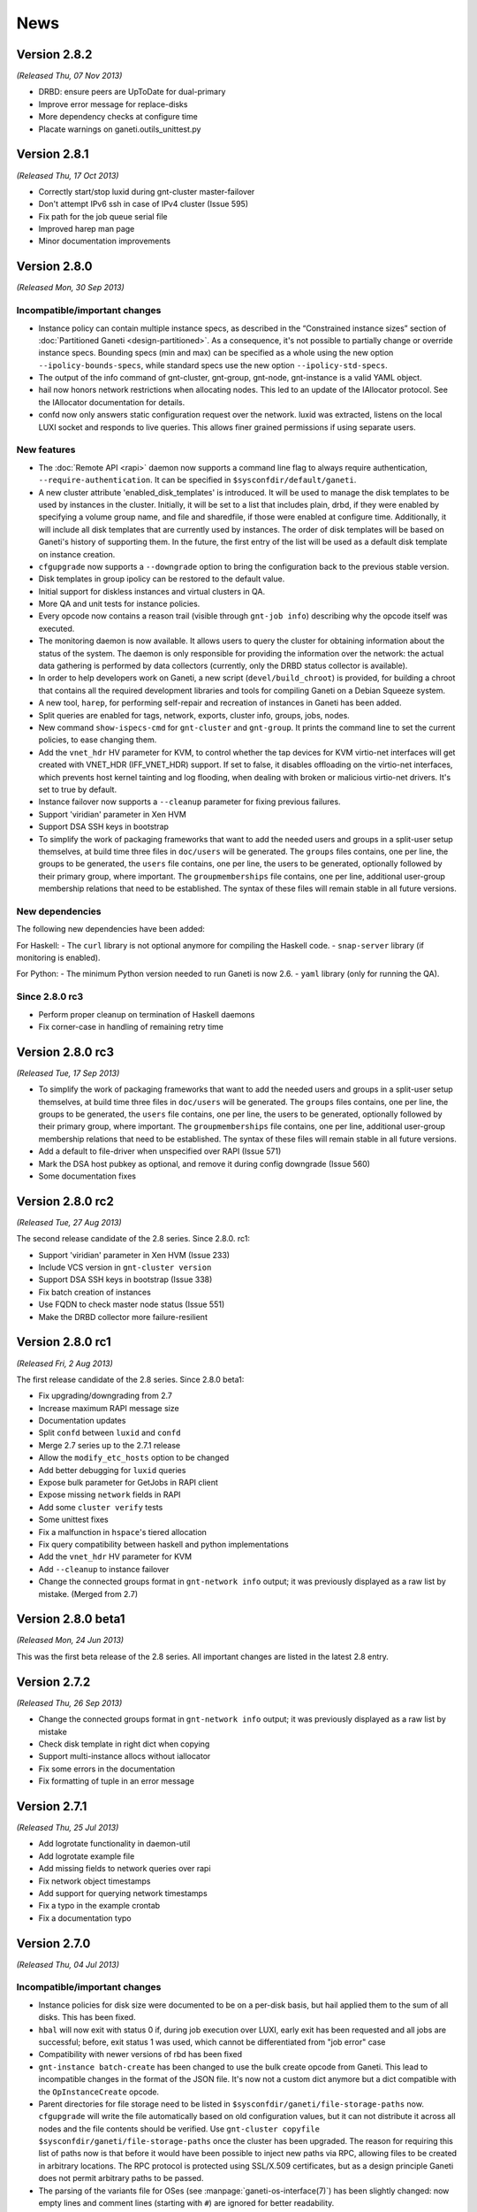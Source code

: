 .. This file is automatically updated at build time from NEWS.
.. Do not edit.

News
====


Version 2.8.2
-------------

*(Released Thu, 07 Nov 2013)*

- DRBD: ensure peers are UpToDate for dual-primary
- Improve error message for replace-disks
- More dependency checks at configure time
- Placate warnings on ganeti.outils_unittest.py


Version 2.8.1
-------------

*(Released Thu, 17 Oct 2013)*

- Correctly start/stop luxid during gnt-cluster master-failover
- Don't attempt IPv6 ssh in case of IPv4 cluster (Issue 595)
- Fix path for the job queue serial file
- Improved harep man page
- Minor documentation improvements


Version 2.8.0
-------------

*(Released Mon, 30 Sep 2013)*

Incompatible/important changes
~~~~~~~~~~~~~~~~~~~~~~~~~~~~~~

- Instance policy can contain multiple instance specs, as described in
  the “Constrained instance sizes” section of :doc:`Partitioned Ganeti
  <design-partitioned>`. As a consequence, it's not possible to partially change
  or override instance specs. Bounding specs (min and max) can be specified as a
  whole using the new option ``--ipolicy-bounds-specs``, while standard
  specs use the new option ``--ipolicy-std-specs``.
- The output of the info command of gnt-cluster, gnt-group, gnt-node,
  gnt-instance is a valid YAML object.
- hail now honors network restrictions when allocating nodes. This led to an
  update of the IAllocator protocol. See the IAllocator documentation for
  details.
- confd now only answers static configuration request over the network. luxid
  was extracted, listens on the local LUXI socket and responds to live queries.
  This allows finer grained permissions if using separate users.

New features
~~~~~~~~~~~~

- The :doc:`Remote API <rapi>` daemon now supports a command line flag
  to always require authentication, ``--require-authentication``. It can
  be specified in ``$sysconfdir/default/ganeti``.
- A new cluster attribute 'enabled_disk_templates' is introduced. It will
  be used to manage the disk templates to be used by instances in the cluster.
  Initially, it will be set to a list that includes plain, drbd, if they were
  enabled by specifying a volume group name, and file and sharedfile, if those
  were enabled at configure time. Additionally, it will include all disk
  templates that are currently used by instances. The order of disk templates
  will be based on Ganeti's history of supporting them. In the future, the
  first entry of the list will be used as a default disk template on instance
  creation.
- ``cfgupgrade`` now supports a ``--downgrade`` option to bring the
  configuration back to the previous stable version.
- Disk templates in group ipolicy can be restored to the default value.
- Initial support for diskless instances and virtual clusters in QA.
- More QA and unit tests for instance policies.
- Every opcode now contains a reason trail (visible through ``gnt-job info``)
  describing why the opcode itself was executed.
- The monitoring daemon is now available. It allows users to query the cluster
  for obtaining information about the status of the system. The daemon is only
  responsible for providing the information over the network: the actual data
  gathering is performed by data collectors (currently, only the DRBD status
  collector is available).
- In order to help developers work on Ganeti, a new script
  (``devel/build_chroot``) is provided, for building a chroot that contains all
  the required development libraries and tools for compiling Ganeti on a Debian
  Squeeze system.
- A new tool, ``harep``, for performing self-repair and recreation of instances
  in Ganeti has been added.
- Split queries are enabled for tags, network, exports, cluster info, groups,
  jobs, nodes.
- New command ``show-ispecs-cmd`` for ``gnt-cluster`` and ``gnt-group``.
  It prints the command line to set the current policies, to ease
  changing them.
- Add the ``vnet_hdr`` HV parameter for KVM, to control whether the tap
  devices for KVM virtio-net interfaces will get created with VNET_HDR
  (IFF_VNET_HDR) support. If set to false, it disables offloading on the
  virtio-net interfaces, which prevents host kernel tainting and log
  flooding, when dealing with broken or malicious virtio-net drivers.
  It's set to true by default.
- Instance failover now supports a ``--cleanup`` parameter for fixing previous
  failures.
- Support 'viridian' parameter in Xen HVM
- Support DSA SSH keys in bootstrap
- To simplify the work of packaging frameworks that want to add the needed users
  and groups in a split-user setup themselves, at build time three files in
  ``doc/users`` will be generated. The ``groups`` files contains, one per line,
  the groups to be generated, the ``users`` file contains, one per line, the
  users to be generated, optionally followed by their primary group, where
  important. The ``groupmemberships`` file contains, one per line, additional
  user-group membership relations that need to be established. The syntax of
  these files will remain stable in all future versions.


New dependencies
~~~~~~~~~~~~~~~~
The following new dependencies have been added:

For Haskell:
- The ``curl`` library is not optional anymore for compiling the Haskell code.
- ``snap-server`` library (if monitoring is enabled).

For Python:
- The minimum Python version needed to run Ganeti is now 2.6.
- ``yaml`` library (only for running the QA).

Since 2.8.0 rc3
~~~~~~~~~~~~~~~
- Perform proper cleanup on termination of Haskell daemons
- Fix corner-case in handling of remaining retry time


Version 2.8.0 rc3
-----------------

*(Released Tue, 17 Sep 2013)*

- To simplify the work of packaging frameworks that want to add the needed users
  and groups in a split-user setup themselves, at build time three files in
  ``doc/users`` will be generated. The ``groups`` files contains, one per line,
  the groups to be generated, the ``users`` file contains, one per line, the
  users to be generated, optionally followed by their primary group, where
  important. The ``groupmemberships`` file contains, one per line, additional
  user-group membership relations that need to be established. The syntax of
  these files will remain stable in all future versions.
- Add a default to file-driver when unspecified over RAPI (Issue 571)
- Mark the DSA host pubkey as optional, and remove it during config downgrade
  (Issue 560)
- Some documentation fixes


Version 2.8.0 rc2
-----------------

*(Released Tue, 27 Aug 2013)*

The second release candidate of the 2.8 series. Since 2.8.0. rc1:

- Support 'viridian' parameter in Xen HVM (Issue 233)
- Include VCS version in ``gnt-cluster version``
- Support DSA SSH keys in bootstrap (Issue 338)
- Fix batch creation of instances
- Use FQDN to check master node status (Issue 551)
- Make the DRBD collector more failure-resilient


Version 2.8.0 rc1
-----------------

*(Released Fri, 2 Aug 2013)*

The first release candidate of the 2.8 series. Since 2.8.0 beta1:

- Fix upgrading/downgrading from 2.7
- Increase maximum RAPI message size
- Documentation updates
- Split ``confd`` between ``luxid`` and ``confd``
- Merge 2.7 series up to the 2.7.1 release
- Allow the ``modify_etc_hosts`` option to be changed
- Add better debugging for ``luxid`` queries
- Expose bulk parameter for GetJobs in RAPI client
- Expose missing ``network`` fields in RAPI
- Add some ``cluster verify`` tests
- Some unittest fixes
- Fix a malfunction in ``hspace``'s tiered allocation
- Fix query compatibility between haskell and python implementations
- Add the ``vnet_hdr`` HV parameter for KVM
- Add ``--cleanup`` to instance failover
- Change the connected groups format in ``gnt-network info`` output; it
  was previously displayed as a raw list by mistake. (Merged from 2.7)


Version 2.8.0 beta1
-------------------

*(Released Mon, 24 Jun 2013)*

This was the first beta release of the 2.8 series. All important changes
are listed in the latest 2.8 entry.


Version 2.7.2
-------------

*(Released Thu, 26 Sep 2013)*

- Change the connected groups format in ``gnt-network info`` output; it
  was previously displayed as a raw list by mistake
- Check disk template in right dict when copying
- Support multi-instance allocs without iallocator
- Fix some errors in the documentation
- Fix formatting of tuple in an error message


Version 2.7.1
-------------

*(Released Thu, 25 Jul 2013)*

- Add logrotate functionality in daemon-util
- Add logrotate example file
- Add missing fields to network queries over rapi
- Fix network object timestamps
- Add support for querying network timestamps
- Fix a typo in the example crontab
- Fix a documentation typo


Version 2.7.0
-------------

*(Released Thu, 04 Jul 2013)*

Incompatible/important changes
~~~~~~~~~~~~~~~~~~~~~~~~~~~~~~

- Instance policies for disk size were documented to be on a per-disk
  basis, but hail applied them to the sum of all disks. This has been
  fixed.
- ``hbal`` will now exit with status 0 if, during job execution over
  LUXI, early exit has been requested and all jobs are successful;
  before, exit status 1 was used, which cannot be differentiated from
  "job error" case
- Compatibility with newer versions of rbd has been fixed
- ``gnt-instance batch-create`` has been changed to use the bulk create
  opcode from Ganeti. This lead to incompatible changes in the format of
  the JSON file. It's now not a custom dict anymore but a dict
  compatible with the ``OpInstanceCreate`` opcode.
- Parent directories for file storage need to be listed in
  ``$sysconfdir/ganeti/file-storage-paths`` now. ``cfgupgrade`` will
  write the file automatically based on old configuration values, but it
  can not distribute it across all nodes and the file contents should be
  verified. Use ``gnt-cluster copyfile
  $sysconfdir/ganeti/file-storage-paths`` once the cluster has been
  upgraded. The reason for requiring this list of paths now is that
  before it would have been possible to inject new paths via RPC,
  allowing files to be created in arbitrary locations. The RPC protocol
  is protected using SSL/X.509 certificates, but as a design principle
  Ganeti does not permit arbitrary paths to be passed.
- The parsing of the variants file for OSes (see
  :manpage:`ganeti-os-interface(7)`) has been slightly changed: now empty
  lines and comment lines (starting with ``#``) are ignored for better
  readability.
- The ``setup-ssh`` tool added in Ganeti 2.2 has been replaced and is no
  longer available. ``gnt-node add`` now invokes a new tool on the
  destination node, named ``prepare-node-join``, to configure the SSH
  daemon. Paramiko is no longer necessary to configure nodes' SSH
  daemons via ``gnt-node add``.
- Draining (``gnt-cluster queue drain``) and un-draining the job queue
  (``gnt-cluster queue undrain``) now affects all nodes in a cluster and
  the flag is not reset after a master failover.
- Python 2.4 has *not* been tested with this release. Using 2.6 or above
  is recommended. 2.6 will be mandatory from the 2.8 series.


New features
~~~~~~~~~~~~

- New network management functionality to support automatic allocation
  of IP addresses and managing of network parameters. See
  :manpage:`gnt-network(8)` for more details.
- New external storage backend, to allow managing arbitrary storage
  systems external to the cluster. See
  :manpage:`ganeti-extstorage-interface(7)`.
- New ``exclusive-storage`` node parameter added, restricted to
  nodegroup level. When it's set to true, physical disks are assigned in
  an exclusive fashion to instances, as documented in :doc:`Partitioned
  Ganeti <design-partitioned>`.  Currently, only instances using the
  ``plain`` disk template are supported.
- The KVM hypervisor has been updated with many new hypervisor
  parameters, including a generic one for passing arbitrary command line
  values. See a complete list in :manpage:`gnt-instance(8)`. It is now
  compatible up to qemu 1.4.
- A new tool, called ``mon-collector``, is the stand-alone executor of
  the data collectors for a monitoring system. As of this version, it
  just includes the DRBD data collector, that can be executed by calling
  ``mon-collector`` using the ``drbd`` parameter. See
  :manpage:`mon-collector(7)`.
- A new user option, :pyeval:`rapi.RAPI_ACCESS_READ`, has been added
  for RAPI users. It allows granting permissions to query for
  information to a specific user without giving
  :pyeval:`rapi.RAPI_ACCESS_WRITE` permissions.
- A new tool named ``node-cleanup`` has been added. It cleans remains of
  a cluster from a machine by stopping all daemons, removing
  certificates and ssconf files. Unless the ``--no-backup`` option is
  given, copies of the certificates are made.
- Instance creations now support the use of opportunistic locking,
  potentially speeding up the (parallel) creation of multiple instances.
  This feature is currently only available via the :doc:`RAPI
  <rapi>` interface and when an instance allocator is used. If the
  ``opportunistic_locking`` parameter is set the opcode will try to
  acquire as many locks as possible, but will not wait for any locks
  held by other opcodes. If not enough resources can be found to
  allocate the instance, the temporary error code
  :pyeval:`errors.ECODE_TEMP_NORES` is returned. The operation can be
  retried thereafter, with or without opportunistic locking.
- New experimental linux-ha resource scripts.
- Restricted-commands support: ganeti can now be asked (via command line
  or rapi) to perform commands on a node. These are passed via ganeti
  RPC rather than ssh. This functionality is restricted to commands
  specified on the ``$sysconfdir/ganeti/restricted-commands`` for security
  reasons. The file is not copied automatically.


Misc changes
~~~~~~~~~~~~

- Diskless instances are now externally mirrored (Issue 237). This for
  now has only been tested in conjunction with explicit target nodes for
  migration/failover.
- Queries not needing locks or RPC access to the node can now be
  performed by the confd daemon, making them independent from jobs, and
  thus faster to execute. This is selectable at configure time.
- The functionality for allocating multiple instances at once has been
  overhauled and is now also available through :doc:`RAPI <rapi>`.

There are no significant changes from version 2.7.0~rc3.


Version 2.7.0 rc3
-----------------

*(Released Tue, 25 Jun 2013)*

- Fix permissions on the confd query socket (Issue 477)
- Fix permissions on the job archive dir (Issue 498)
- Fix handling of an internal exception in replace-disks (Issue 472)
- Fix gnt-node info handling of shortened names (Issue 497)
- Fix gnt-instance grow-disk when wiping is enabled
- Documentation improvements, and support for newer pandoc
- Fix hspace honoring ipolicy for disks (Issue 484)
- Improve handling of the ``kvm_extra`` HV parameter


Version 2.7.0 rc2
-----------------

*(Released Fri, 24 May 2013)*

- ``devel/upload`` now works when ``/var/run`` on the target nodes is a
  symlink.
- Disks added through ``gnt-instance modify`` or created through
  ``gnt-instance recreate-disks`` are wiped, if the
  ``prealloc_wipe_disks`` flag is set.
- If wiping newly created disks fails, the disks are removed. Also,
  partial failures in creating disks through ``gnt-instance modify``
  triggers a cleanup of the partially-created disks.
- Removing the master IP address doesn't fail if the address has been
  already removed.
- Fix ownership of the OS log dir
- Workaround missing SO_PEERCRED constant (Issue 191)


Version 2.7.0 rc1
-----------------

*(Released Fri, 3 May 2013)*

This was the first release candidate of the 2.7 series. Since beta3:

- Fix kvm compatibility with qemu 1.4 (Issue 389)
- Documentation updates (admin guide, upgrade notes, install
  instructions) (Issue 372)
- Fix gnt-group list nodes and instances count (Issue 436)
- Fix compilation without non-mandatory libraries (Issue 441)
- Fix xen-hvm hypervisor forcing nics to type 'ioemu' (Issue 247)
- Make confd logging more verbose at INFO level (Issue 435)
- Improve "networks" documentation in :manpage:`gnt-instance(8)`
- Fix failure path for instance storage type conversion (Issue 229)
- Update htools text backend documentation
- Improve the renew-crypto section of :manpage:`gnt-cluster(8)`
- Disable inter-cluster instance move for file-based instances, because
  it is dependant on instance export, which is not supported for
  file-based instances. (Issue 414)
- Fix gnt-job crashes on non-ascii characters (Issue 427)
- Fix volume group checks on non-vm-capable nodes (Issue 432)


Version 2.7.0 beta3
-------------------

*(Released Mon, 22 Apr 2013)*

This was the third beta release of the 2.7 series. Since beta2:

- Fix hail to verify disk instance policies on a per-disk basis (Issue 418).
- Fix data loss on wrong usage of ``gnt-instance move``
- Properly export errors in confd-based job queries
- Add ``users-setup`` tool
- Fix iallocator protocol to report 0 as a disk size for diskless
  instances. This avoids hail breaking when a diskless instance is
  present.
- Fix job queue directory permission problem that made confd job queries
  fail. This requires running an ``ensure-dirs --full-run`` on upgrade
  for access to archived jobs (Issue 406).
- Limit the sizes of networks supported by ``gnt-network`` to something
  between a ``/16`` and a ``/30`` to prevent memory bloat and crashes.
- Fix bugs in instance disk template conversion
- Fix GHC 7 compatibility
- Fix ``burnin`` install path (Issue 426).
- Allow very small disk grows (Issue 347).
- Fix a ``ganeti-noded`` memory bloat introduced in 2.5, by making sure
  that noded doesn't import masterd code (Issue 419).
- Make sure the default metavg at cluster init is the same as the vg, if
  unspecified (Issue 358).
- Fix cleanup of partially created disks (part of Issue 416)


Version 2.7.0 beta2
-------------------

*(Released Tue, 2 Apr 2013)*

This was the second beta release of the 2.7 series. Since beta1:

- Networks no longer have a "type" slot, since this information was
  unused in Ganeti: instead of it tags should be used.
- The rapi client now has a ``target_node`` option to MigrateInstance.
- Fix early exit return code for hbal (Issue 386).
- Fix ``gnt-instance migrate/failover -n`` (Issue 396).
- Fix ``rbd showmapped`` output parsing (Issue 312).
- Networks are now referenced indexed by UUID, rather than name. This
  will require running cfgupgrade, from 2.7.0beta1, if networks are in
  use.
- The OS environment now includes network information.
- Deleting of a network is now disallowed if any instance nic is using
  it, to prevent dangling references.
- External storage is now documented in man pages.
- The exclusive_storage flag can now only be set at nodegroup level.
- Hbal can now submit an explicit priority with its jobs.
- Many network related locking fixes.
- Bump up the required pylint version to 0.25.1.
- Fix the ``no_remember`` option in RAPI client.
- Many ipolicy related tests, qa, and fixes.
- Many documentation improvements and fixes.
- Fix building with ``--disable-file-storage``.
- Fix ``-q`` option in htools, which was broken if passed more than
  once.
- Some haskell/python interaction improvements and fixes.
- Fix iallocator in case of missing LVM storage.
- Fix confd config load in case of ``--no-lvm-storage``.
- The confd/query functionality is now mentioned in the security
  documentation.


Version 2.7.0 beta1
-------------------

*(Released Wed, 6 Feb 2013)*

This was the first beta release of the 2.7 series. All important changes
are listed in the latest 2.7 entry.


Version 2.6.2
-------------

*(Released Fri, 21 Dec 2012)*

Important behaviour change: hbal won't rebalance anymore instances which
have the ``auto_balance`` attribute set to false. This was the intention
all along, but until now it only skipped those from the N+1 memory
reservation (DRBD-specific).

A significant number of bug fixes in this release:

- Fixed disk adoption interaction with ipolicy checks.
- Fixed networking issues when instances are started, stopped or
  migrated, by forcing the tap device's MAC prefix to "fe" (issue 217).
- Fixed the warning in cluster verify for shared storage instances not
  being redundant.
- Fixed removal of storage directory on shared file storage (issue 262).
- Fixed validation of LVM volume group name in OpClusterSetParams
  (``gnt-cluster modify``) (issue 285).
- Fixed runtime memory increases (``gnt-instance modify -m``).
- Fixed live migration under Xen's ``xl`` mode.
- Fixed ``gnt-instance console`` with ``xl``.
- Fixed building with newer Haskell compiler/libraries.
- Fixed PID file writing in Haskell daemons (confd); this prevents
  restart issues if confd was launched manually (outside of
  ``daemon-util``) while another copy of it was running
- Fixed a type error when doing live migrations with KVM (issue 297) and
  the error messages for failing migrations have been improved.
- Fixed opcode validation for the out-of-band commands (``gnt-node
  power``).
- Fixed a type error when unsetting OS hypervisor parameters (issue
  311); now it's possible to unset all OS-specific hypervisor
  parameters.
- Fixed the ``dry-run`` mode for many operations: verification of
  results was over-zealous but didn't take into account the ``dry-run``
  operation, resulting in "wrong" failures.
- Fixed bash completion in ``gnt-job list`` when the job queue has
  hundreds of entries; especially with older ``bash`` versions, this
  results in significant CPU usage.

And lastly, a few other improvements have been made:

- Added option to force master-failover without voting (issue 282).
- Clarified error message on lock conflict (issue 287).
- Logging of newly submitted jobs has been improved (issue 290).
- Hostname checks have been made uniform between instance rename and
  create (issue 291).
- The ``--submit`` option is now supported by ``gnt-debug delay``.
- Shutting down the master daemon by sending SIGTERM now stops it from
  processing jobs waiting for locks; instead, those jobs will be started
  once again after the master daemon is started the next time (issue
  296).
- Support for Xen's ``xl`` program has been improved (besides the fixes
  above).
- Reduced logging noise in the Haskell confd daemon (only show one log
  entry for each config reload, instead of two).
- Several man page updates and typo fixes.


Version 2.6.1
-------------

*(Released Fri, 12 Oct 2012)*

A small bugfix release. Among the bugs fixed:

- Fixed double use of ``PRIORITY_OPT`` in ``gnt-node migrate``, that
  made the command unusable.
- Commands that issue many jobs don't fail anymore just because some jobs
  take so long that other jobs are archived.
- Failures during ``gnt-instance reinstall`` are reflected by the exit
  status.
- Issue 190 fixed. Check for DRBD in cluster verify is enabled only when
  DRBD is enabled.
- When ``always_failover`` is set, ``--allow-failover`` is not required
  in migrate commands anymore.
- ``bash_completion`` works even if extglob is disabled.
- Fixed bug with locks that made failover for RDB-based instances fail.
- Fixed bug in non-mirrored instance allocation that made Ganeti choose
  a random node instead of one based on the allocator metric.
- Support for newer versions of pylint and pep8.
- Hail doesn't fail anymore when trying to add an instance of type
  ``file``, ``sharedfile`` or ``rbd``.
- Added new Makefile target to rebuild the whole distribution, so that
  all files are included.


Version 2.6.0
-------------

*(Released Fri, 27 Jul 2012)*


.. attention:: The ``LUXI`` protocol has been made more consistent
   regarding its handling of command arguments. This, however, leads to
   incompatibility issues with previous versions. Please ensure that you
   restart Ganeti daemons soon after the upgrade, otherwise most
   ``LUXI`` calls (job submission, setting/resetting the drain flag,
   pausing/resuming the watcher, cancelling and archiving jobs, querying
   the cluster configuration) will fail.


New features
~~~~~~~~~~~~

Instance run status
+++++++++++++++++++

The current ``admin_up`` field, which used to denote whether an instance
should be running or not, has been removed. Instead, ``admin_state`` is
introduced, with 3 possible values -- ``up``, ``down`` and ``offline``.

The rational behind this is that an instance being “down” can have
different meanings:

- it could be down during a reboot
- it could be temporarily be down for a reinstall
- or it could be down because it is deprecated and kept just for its
  disk

The previous Boolean state was making it difficult to do capacity
calculations: should Ganeti reserve memory for a down instance? Now, the
tri-state field makes it clear:

- in ``up`` and ``down`` state, all resources are reserved for the
  instance, and it can be at any time brought up if it is down
- in ``offline`` state, only disk space is reserved for it, but not
  memory or CPUs

The field can have an extra use: since the transition between ``up`` and
``down`` and vice-versus is done via ``gnt-instance start/stop``, but
transition between ``offline`` and ``down`` is done via ``gnt-instance
modify``, it is possible to given different rights to users. For
example, owners of an instance could be allowed to start/stop it, but
not transition it out of the offline state.

Instance policies and specs
+++++++++++++++++++++++++++

In previous Ganeti versions, an instance creation request was not
limited on the minimum size and on the maximum size just by the cluster
resources. As such, any policy could be implemented only in third-party
clients (RAPI clients, or shell wrappers over ``gnt-*``
tools). Furthermore, calculating cluster capacity via ``hspace`` again
required external input with regards to instance sizes.

In order to improve these workflows and to allow for example better
per-node group differentiation, we introduced instance specs, which
allow declaring:

- minimum instance disk size, disk count, memory size, cpu count
- maximum values for the above metrics
- and “standard” values (used in ``hspace`` to calculate the standard
  sized instances)

The minimum/maximum values can be also customised at node-group level,
for example allowing more powerful hardware to support bigger instance
memory sizes.

Beside the instance specs, there are a few other settings belonging to
the instance policy framework. It is possible now to customise, per
cluster and node-group:

- the list of allowed disk templates
- the maximum ratio of VCPUs per PCPUs (to control CPU oversubscription)
- the maximum ratio of instance to spindles (see below for more
  information) for local storage

All these together should allow all tools that talk to Ganeti to know
what are the ranges of allowed values for instances and the
over-subscription that is allowed.

For the VCPU/PCPU ratio, we already have the VCPU configuration from the
instance configuration, and the physical CPU configuration from the
node. For the spindle ratios however, we didn't track before these
values, so new parameters have been added:

- a new node parameter ``spindle_count``, defaults to 1, customisable at
  node group or node level
- at new backend parameter (for instances), ``spindle_use`` defaults to 1

Note that spindles in this context doesn't need to mean actual
mechanical hard-drives; it's just a relative number for both the node
I/O capacity and instance I/O consumption.

Instance migration behaviour
++++++++++++++++++++++++++++

While live-migration is in general desirable over failover, it is
possible that for some workloads it is actually worse, due to the
variable time of the “suspend” phase during live migration.

To allow the tools to work consistently over such instances (without
having to hard-code instance names), a new backend parameter
``always_failover`` has been added to control the migration/failover
behaviour. When set to True, all migration requests for an instance will
instead fall-back to failover.

Instance memory ballooning
++++++++++++++++++++++++++

Initial support for memory ballooning has been added. The memory for an
instance is no longer fixed (backend parameter ``memory``), but instead
can vary between minimum and maximum values (backend parameters
``minmem`` and ``maxmem``). Currently we only change an instance's
memory when:

- live migrating or failing over and instance and the target node
  doesn't have enough memory
- user requests changing the memory via ``gnt-instance modify
  --runtime-memory``

Instance CPU pinning
++++++++++++++++++++

In order to control the use of specific CPUs by instance, support for
controlling CPU pinning has been added for the Xen, HVM and LXC
hypervisors. This is controlled by a new hypervisor parameter
``cpu_mask``; details about possible values for this are in the
:manpage:`gnt-instance(8)`. Note that use of the most specific (precise
VCPU-to-CPU mapping) form will work well only when all nodes in your
cluster have the same amount of CPUs.

Disk parameters
+++++++++++++++

Another area in which Ganeti was not customisable were the parameters
used for storage configuration, e.g. how many stripes to use for LVM,
DRBD resync configuration, etc.

To improve this area, we've added disks parameters, which are
customisable at cluster and node group level, and which allow to
specify various parameters for disks (DRBD has the most parameters
currently), for example:

- DRBD resync algorithm and parameters (e.g. speed)
- the default VG for meta-data volumes for DRBD
- number of stripes for LVM (plain disk template)
- the RBD pool

These parameters can be modified via ``gnt-cluster modify -D …`` and
``gnt-group modify -D …``, and are used at either instance creation (in
case of LVM stripes, for example) or at disk “activation” time
(e.g. resync speed).

Rados block device support
++++++++++++++++++++++++++

A Rados (http://ceph.com/wiki/Rbd) storage backend has been added,
denoted by the ``rbd`` disk template type. This is considered
experimental, feedback is welcome. For details on configuring it, see
the :doc:`install` document and the :manpage:`gnt-cluster(8)` man page.

Master IP setup
+++++++++++++++

The existing master IP functionality works well only in simple setups (a
single network shared by all nodes); however, if nodes belong to
different networks, then the ``/32`` setup and lack of routing
information is not enough.

To allow the master IP to function well in more complex cases, the
system was reworked as follows:

- a master IP netmask setting has been added
- the master IP activation/turn-down code was moved from the node daemon
  to a separate script
- whether to run the Ganeti-supplied master IP script or a user-supplied
  on is a ``gnt-cluster init`` setting

Details about the location of the standard and custom setup scripts are
in the man page :manpage:`gnt-cluster(8)`; for information about the
setup script protocol, look at the Ganeti-supplied script.

SPICE support
+++++++++++++

The `SPICE <http://www.linux-kvm.org/page/SPICE>`_ support has been
improved.

It is now possible to use TLS-protected connections, and when renewing
or changing the cluster certificates (via ``gnt-cluster renew-crypto``,
it is now possible to specify spice or spice CA certificates. Also, it
is possible to configure a password for SPICE sessions via the
hypervisor parameter ``spice_password_file``.

There are also new parameters to control the compression and streaming
options (e.g. ``spice_image_compression``, ``spice_streaming_video``,
etc.). For details, see the man page :manpage:`gnt-instance(8)` and look
for the spice parameters.

Lastly, it is now possible to see the SPICE connection information via
``gnt-instance console``.

OVF converter
+++++++++++++

A new tool (``tools/ovfconverter``) has been added that supports
conversion between Ganeti and the `Open Virtualization Format
<http://en.wikipedia.org/wiki/Open_Virtualization_Format>`_ (both to and
from).

This relies on the ``qemu-img`` tool to convert the disk formats, so the
actual compatibility with other virtualization solutions depends on it.

Confd daemon changes
++++++++++++++++++++

The configuration query daemon (``ganeti-confd``) is now optional, and
has been rewritten in Haskell; whether to use the daemon at all, use the
Python (default) or the Haskell version is selectable at configure time
via the ``--enable-confd`` parameter, which can take one of the
``haskell``, ``python`` or ``no`` values. If not used, disabling the
daemon will result in a smaller footprint; for larger systems, we
welcome feedback on the Haskell version which might become the default
in future versions.

If you want to use ``gnt-node list-drbd`` you need to have the Haskell
daemon running. The Python version doesn't implement the new call.


User interface changes
~~~~~~~~~~~~~~~~~~~~~~

We have replaced the ``--disks`` option of ``gnt-instance
replace-disks`` with a more flexible ``--disk`` option, which allows
adding and removing disks at arbitrary indices (Issue 188). Furthermore,
disk size and mode can be changed upon recreation (via ``gnt-instance
recreate-disks``, which accepts the same ``--disk`` option).

As many people are used to a ``show`` command, we have added that as an
alias to ``info`` on all ``gnt-*`` commands.

The ``gnt-instance grow-disk`` command has a new mode in which it can
accept the target size of the disk, instead of the delta; this can be
more safe since two runs in absolute mode will be idempotent, and
sometimes it's also easier to specify the desired size directly.

Also the handling of instances with regard to offline secondaries has
been improved. Instance operations should not fail because one of it's
secondary nodes is offline, even though it's safe to proceed.

A new command ``list-drbd`` has been added to the ``gnt-node`` script to
support debugging of DRBD issues on nodes. It provides a mapping of DRBD
minors to instance name.

API changes
~~~~~~~~~~~

RAPI coverage has improved, with (for example) new resources for
recreate-disks, node power-cycle, etc.

Compatibility
~~~~~~~~~~~~~

There is partial support for ``xl`` in the Xen hypervisor; feedback is
welcome.

Python 2.7 is better supported, and after Ganeti 2.6 we will investigate
whether to still support Python 2.4 or move to Python 2.6 as minimum
required version.

Support for Fedora has been slightly improved; the provided example
init.d script should work better on it and the INSTALL file should
document the needed dependencies.

Internal changes
~~~~~~~~~~~~~~~~

The deprecated ``QueryLocks`` LUXI request has been removed. Use
``Query(what=QR_LOCK, ...)`` instead.

The LUXI requests :pyeval:`luxi.REQ_QUERY_JOBS`,
:pyeval:`luxi.REQ_QUERY_INSTANCES`, :pyeval:`luxi.REQ_QUERY_NODES`,
:pyeval:`luxi.REQ_QUERY_GROUPS`, :pyeval:`luxi.REQ_QUERY_EXPORTS` and
:pyeval:`luxi.REQ_QUERY_TAGS` are deprecated and will be removed in a
future version. :pyeval:`luxi.REQ_QUERY` should be used instead.

RAPI client: ``CertificateError`` now derives from
``GanetiApiError``. This should make it more easy to handle Ganeti
errors.

Deprecation warnings due to PyCrypto/paramiko import in
``tools/setup-ssh`` have been silenced, as usually they are safe; please
make sure to run an up-to-date paramiko version, if you use this tool.

The QA scripts now depend on Python 2.5 or above (the main code base
still works with Python 2.4).

The configuration file (``config.data``) is now written without
indentation for performance reasons; if you want to edit it, it can be
re-formatted via ``tools/fmtjson``.

A number of bugs has been fixed in the cluster merge tool.

``x509`` certification verification (used in import-export) has been
changed to allow the same clock skew as permitted by the cluster
verification. This will remove some rare but hard to diagnose errors in
import-export.


Version 2.6.0 rc4
-----------------

*(Released Thu, 19 Jul 2012)*

Very few changes from rc4 to the final release, only bugfixes:

- integrated fixes from release 2.5.2 (fix general boot flag for KVM
  instance, fix CDROM booting for KVM instances)
- fixed node group modification of node parameters
- fixed issue in LUClusterVerifyGroup with multi-group clusters
- fixed generation of bash completion to ensure a stable ordering
- fixed a few typos


Version 2.6.0 rc3
-----------------

*(Released Fri, 13 Jul 2012)*

Third release candidate for 2.6. The following changes were done from
rc3 to rc4:

- Fixed ``UpgradeConfig`` w.r.t. to disk parameters on disk objects.
- Fixed an inconsistency in the LUXI protocol with the provided
  arguments (NOT backwards compatible)
- Fixed a bug with node groups ipolicy where ``min`` was greater than
  the cluster ``std`` value
- Implemented a new ``gnt-node list-drbd`` call to list DRBD minors for
  easier instance debugging on nodes (requires ``hconfd`` to work)


Version 2.6.0 rc2
-----------------

*(Released Tue, 03 Jul 2012)*

Second release candidate for 2.6. The following changes were done from
rc2 to rc3:

- Fixed ``gnt-cluster verify`` regarding ``master-ip-script`` on non
  master candidates
- Fixed a RAPI regression on missing beparams/memory
- Fixed redistribution of files on offline nodes
- Added possibility to run activate-disks even though secondaries are
  offline. With this change it relaxes also the strictness on some other
  commands which use activate disks internally:
  * ``gnt-instance start|reboot|rename|backup|export``
- Made it possible to remove safely an instance if its secondaries are
  offline
- Made it possible to reinstall even though secondaries are offline


Version 2.6.0 rc1
-----------------

*(Released Mon, 25 Jun 2012)*

First release candidate for 2.6. The following changes were done from
rc1 to rc2:

- Fixed bugs with disk parameters and ``rbd`` templates as well as
  ``instance_os_add``
- Made ``gnt-instance modify`` more consistent regarding new NIC/Disk
  behaviour. It supports now the modify operation
- ``hcheck`` implemented to analyze cluster health and possibility of
  improving health by rebalance
- ``hbal`` has been improved in dealing with split instances


Version 2.6.0 beta2
-------------------

*(Released Mon, 11 Jun 2012)*

Second beta release of 2.6. The following changes were done from beta2
to rc1:

- Fixed ``daemon-util`` with non-root user models
- Fixed creation of plain instances with ``--no-wait-for-sync``
- Fix wrong iv_names when running ``cfgupgrade``
- Export more information in RAPI group queries
- Fixed bug when changing instance network interfaces
- Extended burnin to do NIC changes
- query: Added ``<``, ``>``, ``<=``, ``>=`` comparison operators
- Changed default for DRBD barriers
- Fixed DRBD error reporting for syncer rate
- Verify the options on disk parameters

And of course various fixes to documentation and improved unittests and
QA.


Version 2.6.0 beta1
-------------------

*(Released Wed, 23 May 2012)*

First beta release of 2.6. The following changes were done from beta1 to
beta2:

- integrated patch for distributions without ``start-stop-daemon``
- adapted example init.d script to work on Fedora
- fixed log handling in Haskell daemons
- adapted checks in the watcher for pycurl linked against libnss
- add partial support for ``xl`` instead of ``xm`` for Xen
- fixed a type issue in cluster verification
- fixed ssconf handling in the Haskell code (was breaking confd in IPv6
  clusters)

Plus integrated fixes from the 2.5 branch:

- fixed ``kvm-ifup`` to use ``/bin/bash``
- fixed parallel build failures
- KVM live migration when using a custom keymap


Version 2.5.2
-------------

*(Released Tue, 24 Jul 2012)*

A small bugfix release, with no new features:

- fixed bash-isms in kvm-ifup, for compatibility with systems which use a
  different default shell (e.g. Debian, Ubuntu)
- fixed KVM startup and live migration with a custom keymap (fixes Issue
  243 and Debian bug #650664)
- fixed compatibility with KVM versions that don't support multiple boot
  devices (fixes Issue 230 and Debian bug #624256)

Additionally, a few fixes were done to the build system (fixed parallel
build failures) and to the unittests (fixed race condition in test for
FileID functions, and the default enable/disable mode for QA test is now
customisable).


Version 2.5.1
-------------

*(Released Fri, 11 May 2012)*

A small bugfix release.

The main issues solved are on the topic of compatibility with newer LVM
releases:

- fixed parsing of ``lv_attr`` field
- adapted to new ``vgreduce --removemissing`` behaviour where sometimes
  the ``--force`` flag is needed

Also on the topic of compatibility, ``tools/lvmstrap`` has been changed
to accept kernel 3.x too (was hardcoded to 2.6.*).

A regression present in 2.5.0 that broke handling (in the gnt-* scripts)
of hook results and that also made display of other errors suboptimal
was fixed; the code behaves now like 2.4 and earlier.

Another change in 2.5, the cleanup of the OS scripts environment, is too
aggressive: it removed even the ``PATH`` variable, which requires the OS
scripts to *always* need to export it. Since this is a bit too strict,
we now export a minimal PATH, the same that we export for hooks.

The fix for issue 201 (Preserve bridge MTU in KVM ifup script) was
integrated into this release.

Finally, a few other miscellaneous changes were done (no new features,
just small improvements):

- Fix ``gnt-group --help`` display
- Fix hardcoded Xen kernel path
- Fix grow-disk handling of invalid units
- Update synopsis for ``gnt-cluster repair-disk-sizes``
- Accept both PUT and POST in noded (makes future upgrade to 2.6 easier)


Version 2.5.0
-------------

*(Released Thu, 12 Apr 2012)*

Incompatible/important changes and bugfixes
~~~~~~~~~~~~~~~~~~~~~~~~~~~~~~~~~~~~~~~~~~~

- The default of the ``/2/instances/[instance_name]/rename`` RAPI
  resource's ``ip_check`` parameter changed from ``True`` to ``False``
  to match the underlying LUXI interface.
- The ``/2/nodes/[node_name]/evacuate`` RAPI resource was changed to use
  body parameters, see :doc:`RAPI documentation <rapi>`. The server does
  not maintain backwards-compatibility as the underlying operation
  changed in an incompatible way. The RAPI client can talk to old
  servers, but it needs to be told so as the return value changed.
- When creating file-based instances via RAPI, the ``file_driver``
  parameter no longer defaults to ``loop`` and must be specified.
- The deprecated ``bridge`` NIC parameter is no longer supported. Use
  ``link`` instead.
- Support for the undocumented and deprecated RAPI instance creation
  request format version 0 has been dropped. Use version 1, supported
  since Ganeti 2.1.3 and :doc:`documented <rapi>`, instead.
- Pyparsing 1.4.6 or above is required, see :doc:`installation
  documentation <install>`.
- The "cluster-verify" hooks are now executed per group by the
  ``OP_CLUSTER_VERIFY_GROUP`` opcode. This maintains the same behavior
  if you just run ``gnt-cluster verify``, which generates one opcode per
  group.
- The environment as passed to the OS scripts is cleared, and thus no
  environment variables defined in the node daemon's environment will be
  inherited by the scripts.
- The :doc:`iallocator <iallocator>` mode ``multi-evacuate`` has been
  deprecated.
- :doc:`New iallocator modes <design-multi-reloc>` have been added to
  support operations involving multiple node groups.
- Offline nodes are ignored when failing over an instance.
- Support for KVM version 1.0, which changed the version reporting format
  from 3 to 2 digits.
- TCP/IP ports used by DRBD disks are returned to a pool upon instance
  removal.
- ``Makefile`` is now compatible with Automake 1.11.2
- Includes all bugfixes made in the 2.4 series

New features
~~~~~~~~~~~~

- The ganeti-htools project has been merged into the ganeti-core source
  tree and will be built as part of Ganeti (see :doc:`install-quick`).
- Implemented support for :doc:`shared storage <design-shared-storage>`.
- Add support for disks larger than 2 TB in ``lvmstrap`` by supporting
  GPT-style partition tables (requires `parted
  <http://www.gnu.org/s/parted/>`_).
- Added support for floppy drive and 2nd CD-ROM drive in KVM hypervisor.
- Allowed adding tags on instance creation.
- Export instance tags to hooks (``INSTANCE_TAGS``, see :doc:`hooks`)
- Allow instances to be started in a paused state, enabling the user to
  see the complete console output on boot using the console.
- Added new hypervisor flag to control default reboot behaviour
  (``reboot_behavior``).
- Added support for KVM keymaps (hypervisor parameter ``keymap``).
- Improved out-of-band management support:

  - Added ``gnt-node health`` command reporting the health status of
    nodes.
  - Added ``gnt-node power`` command to manage power status of nodes.
  - Added command for emergency power-off (EPO), ``gnt-cluster epo``.

- Instance migration can fall back to failover if instance is not
  running.
- Filters can be used when listing nodes, instances, groups and locks;
  see :manpage:`ganeti(7)` manpage.
- Added post-execution status as variables to :doc:`hooks <hooks>`
  environment.
- Instance tags are exported/imported together with the instance.
- When given an explicit job ID, ``gnt-job info`` will work for archived
  jobs.
- Jobs can define dependencies on other jobs (not yet supported via
  RAPI or command line, but used by internal commands and usable via
  LUXI).

  - Lock monitor (``gnt-debug locks``) shows jobs waiting for
    dependencies.

- Instance failover is now available as a RAPI resource
  (``/2/instances/[instance_name]/failover``).
- ``gnt-instance info`` defaults to static information if primary node
  is offline.
- Opcodes have a new ``comment`` attribute.
- Added basic SPICE support to KVM hypervisor.
- ``tools/ganeti-listrunner`` allows passing of arguments to executable.

Node group improvements
~~~~~~~~~~~~~~~~~~~~~~~

- ``gnt-cluster verify`` has been modified to check groups separately,
  thereby improving performance.
- Node group support has been added to ``gnt-cluster verify-disks``,
  which now operates per node group.
- Watcher has been changed to work better with node groups.

  - One process and state file per node group.
  - Slow watcher in one group doesn't block other group's watcher.

- Added new command, ``gnt-group evacuate``, to move all instances in a
  node group to other groups.
- Added ``gnt-instance change-group`` to move an instance to another
  node group.
- ``gnt-cluster command`` and ``gnt-cluster copyfile`` now support
  per-group operations.
- Node groups can be tagged.
- Some operations switch from an exclusive to a shared lock as soon as
  possible.
- Instance's primary and secondary nodes' groups are now available as
  query fields (``pnode.group``, ``pnode.group.uuid``, ``snodes.group``
  and ``snodes.group.uuid``).

Misc
~~~~

- Numerous updates to documentation and manpages.

  - :doc:`RAPI <rapi>` documentation now has detailed parameter
    descriptions.
  - Some opcode/job results are now also documented, see :doc:`RAPI
    <rapi>`.

- A lockset's internal lock is now also visible in lock monitor.
- Log messages from job queue workers now contain information about the
  opcode they're processing.
- ``gnt-instance console`` no longer requires the instance lock.
- A short delay when waiting for job changes reduces the number of LUXI
  requests significantly.
- DRBD metadata volumes are overwritten with zeros during disk creation.
- Out-of-band commands no longer acquire the cluster lock in exclusive
  mode.
- ``devel/upload`` now uses correct permissions for directories.


Version 2.5.0 rc6
-----------------

*(Released Fri, 23 Mar 2012)*

This was the sixth release candidate of the 2.5 series.


Version 2.5.0 rc5
-----------------

*(Released Mon, 9 Jan 2012)*

This was the fifth release candidate of the 2.5 series.


Version 2.5.0 rc4
-----------------

*(Released Thu, 27 Oct 2011)*

This was the fourth release candidate of the 2.5 series.


Version 2.5.0 rc3
-----------------

*(Released Wed, 26 Oct 2011)*

This was the third release candidate of the 2.5 series.


Version 2.5.0 rc2
-----------------

*(Released Tue, 18 Oct 2011)*

This was the second release candidate of the 2.5 series.


Version 2.5.0 rc1
-----------------

*(Released Tue, 4 Oct 2011)*

This was the first release candidate of the 2.5 series.


Version 2.5.0 beta3
-------------------

*(Released Wed, 31 Aug 2011)*

This was the third beta release of the 2.5 series.


Version 2.5.0 beta2
-------------------

*(Released Mon, 22 Aug 2011)*

This was the second beta release of the 2.5 series.


Version 2.5.0 beta1
-------------------

*(Released Fri, 12 Aug 2011)*

This was the first beta release of the 2.5 series.


Version 2.4.5
-------------

*(Released Thu, 27 Oct 2011)*

- Fixed bug when parsing command line parameter values ending in
  backslash
- Fixed assertion error after unclean master shutdown
- Disable HTTP client pool for RPC, significantly reducing memory usage
  of master daemon
- Fixed queue archive creation with wrong permissions


Version 2.4.4
-------------

*(Released Tue, 23 Aug 2011)*

Small bug-fixes:

- Fixed documentation for importing with ``--src-dir`` option
- Fixed a bug in ``ensure-dirs`` with queue/archive permissions
- Fixed a parsing issue with DRBD 8.3.11 in the Linux kernel


Version 2.4.3
-------------

*(Released Fri, 5 Aug 2011)*

Many bug-fixes and a few small features:

- Fixed argument order in ``ReserveLV`` and ``ReserveMAC`` which caused
  issues when you tried to add an instance with two MAC addresses in one
  request
- KVM: fixed per-instance stored UID value
- KVM: configure bridged NICs at migration start
- KVM: Fix a bug where instance will not start with never KVM versions
  (>= 0.14)
- Added OS search path to ``gnt-cluster info``
- Fixed an issue with ``file_storage_dir`` where you were forced to
  provide an absolute path, but the documentation states it is a
  relative path, the documentation was right
- Added a new parameter to instance stop/start called ``--no-remember``
  that will make the state change to not be remembered
- Implemented ``no_remember`` at RAPI level
- Improved the documentation
- Node evacuation: don't call IAllocator if node is already empty
- Fixed bug in DRBD8 replace disks on current nodes
- Fixed bug in recreate-disks for DRBD instances
- Moved assertion checking locks in ``gnt-instance replace-disks``
  causing it to abort with not owning the right locks for some situation
- Job queue: Fixed potential race condition when cancelling queued jobs
- Fixed off-by-one bug in job serial generation
- ``gnt-node volumes``: Fix instance names
- Fixed aliases in bash completion
- Fixed a bug in reopening log files after being sent a SIGHUP
- Added a flag to burnin to allow specifying VCPU count
- Bugfixes to non-root Ganeti configuration


Version 2.4.2
-------------

*(Released Thu, 12 May 2011)*

Many bug-fixes and a few new small features:

- Fixed a bug related to log opening failures
- Fixed a bug in instance listing with orphan instances
- Fixed a bug which prevented resetting the cluster-level node parameter
  ``oob_program`` to the default
- Many fixes related to the ``cluster-merge`` tool
- Fixed a race condition in the lock monitor, which caused failures
  during (at least) creation of many instances in parallel
- Improved output for gnt-job info
- Removed the quiet flag on some ssh calls which prevented debugging
  failures
- Improved the N+1 failure messages in cluster verify by actually
  showing the memory values (needed and available)
- Increased lock attempt timeouts so that when executing long operations
  (e.g. DRBD replace-disks) other jobs do not enter 'blocking acquire'
  too early and thus prevent the use of the 'fair' mechanism
- Changed instance query data (``gnt-instance info``) to not acquire
  locks unless needed, thus allowing its use on locked instance if only
  static information is asked for
- Improved behaviour with filesystems that do not support rename on an
  opened file
- Fixed the behaviour of ``prealloc_wipe_disks`` cluster parameter which
  kept locks on all nodes during the wipe, which is unneeded
- Fixed ``gnt-watcher`` handling of errors during hooks execution
- Fixed bug in ``prealloc_wipe_disks`` with small disk sizes (less than
  10GiB) which caused the wipe to fail right at the end in some cases
- Fixed master IP activation when doing master failover with no-voting
- Fixed bug in ``gnt-node add --readd`` which allowed the re-adding of
  the master node itself
- Fixed potential data-loss in under disk full conditions, where Ganeti
  wouldn't check correctly the return code and would consider
  partially-written files 'correct'
- Fixed bug related to multiple VGs and DRBD disk replacing
- Added new disk parameter ``metavg`` that allows placement of the meta
  device for DRBD in a different volume group
- Fixed error handling in the node daemon when the system libc doesn't
  have major number 6 (i.e. if ``libc.so.6`` is not the actual libc)
- Fixed lock release during replace-disks, which kept cluster-wide locks
  when doing disk replaces with an iallocator script
- Added check for missing bridges in cluster verify
- Handle EPIPE errors while writing to the terminal better, so that
  piping the output to e.g. ``less`` doesn't cause a backtrace
- Fixed rare case where a ^C during Luxi calls could have been
  interpreted as server errors, instead of simply terminating
- Fixed a race condition in LUGroupAssignNodes (``gnt-group
  assign-nodes``)
- Added a few more parameters to the KVM hypervisor, allowing a second
  CDROM, custom disk type for CDROMs and a floppy image
- Removed redundant message in instance rename when the name is given
  already as a FQDN
- Added option to ``gnt-instance recreate-disks`` to allow creating the
  disks on new nodes, allowing recreation when the original instance
  nodes are completely gone
- Added option when converting disk templates to DRBD to skip waiting
  for the resync, in order to make the instance available sooner
- Added two new variables to the OS scripts environment (containing the
  instance's nodes)
- Made the root_path and optional parameter for the xen-pvm hypervisor,
  to allow use of ``pvgrub`` as bootloader
- Changed the instance memory modifications to only check out-of-memory
  conditions on memory increases, and turned the secondary node warnings
  into errors (they can still be overridden via ``--force``)
- Fixed the handling of a corner case when the Python installation gets
  corrupted (e.g. a bad disk) while ganeti-noded is running and we try
  to execute a command that doesn't exist
- Fixed a bug in ``gnt-instance move`` (LUInstanceMove) when the primary
  node of the instance returned failures during instance shutdown; this
  adds the option ``--ignore-consistency`` to gnt-instance move

And as usual, various improvements to the error messages, documentation
and man pages.


Version 2.4.1
-------------

*(Released Wed, 09 Mar 2011)*

Emergency bug-fix release. ``tools/cfgupgrade`` was broken and overwrote
the RAPI users file if run twice (even with ``--dry-run``).

The release fixes that bug (nothing else changed).


Version 2.4.0
-------------

*(Released Mon, 07 Mar 2011)*

Final 2.4.0 release. Just a few small fixes:

- Fixed RAPI node evacuate
- Fixed the kvm-ifup script
- Fixed internal error handling for special job cases
- Updated man page to specify the escaping feature for options


Version 2.4.0 rc3
-----------------

*(Released Mon, 28 Feb 2011)*

A critical fix for the ``prealloc_wipe_disks`` feature: it is possible
that this feature wiped the disks of the wrong instance, leading to loss
of data.

Other changes:

- Fixed title of query field containing instance name
- Expanded the glossary in the documentation
- Fixed one unittest (internal issue)


Version 2.4.0 rc2
-----------------

*(Released Mon, 21 Feb 2011)*

A number of bug fixes plus just a couple functionality changes.

On the user-visible side, the ``gnt-* list`` command output has changed
with respect to "special" field states. The current rc1 style of display
can be re-enabled by passing a new ``--verbose`` (``-v``) flag, but in
the default output mode special fields states are displayed as follows:

- Offline resource: ``*``
- Unavailable/not applicable: ``-``
- Data missing (RPC failure): ``?``
- Unknown field: ``??``

Another user-visible change is the addition of ``--force-join`` to
``gnt-node add``.

As for bug fixes:

- ``tools/cluster-merge`` has seen many fixes and is now enabled again
- Fixed regression in RAPI/instance reinstall where all parameters were
  required (instead of optional)
- Fixed ``gnt-cluster repair-disk-sizes``, was broken since Ganeti 2.2
- Fixed iallocator usage (offline nodes were not considered offline)
- Fixed ``gnt-node list`` with respect to non-vm_capable nodes
- Fixed hypervisor and OS parameter validation with respect to
  non-vm_capable nodes
- Fixed ``gnt-cluster verify`` with respect to offline nodes (mostly
  cosmetic)
- Fixed ``tools/listrunner`` with respect to agent-based usage


Version 2.4.0 rc1
-----------------

*(Released Fri,  4 Feb 2011)*

Many changes and fixes since the beta1 release. While there were some
internal changes, the code has been mostly stabilised for the RC
release.

Note: the dumb allocator was removed in this release, as it was not kept
up-to-date with the IAllocator protocol changes. It is recommended to
use the ``hail`` command from the ganeti-htools package.

Note: the 2.4 and up versions of Ganeti are not compatible with the
0.2.x branch of ganeti-htools. You need to upgrade to
ganeti-htools-0.3.0 (or later).

Regressions fixed from 2.3
~~~~~~~~~~~~~~~~~~~~~~~~~~

- Fixed the ``gnt-cluster verify-disks`` command
- Made ``gnt-cluster verify-disks`` work in parallel (as opposed to
  serially on nodes)
- Fixed disk adoption breakage
- Fixed wrong headers in instance listing for field aliases

Other bugs fixed
~~~~~~~~~~~~~~~~

- Fixed corner case in KVM handling of NICs
- Fixed many cases of wrong handling of non-vm_capable nodes
- Fixed a bug where a missing instance symlink was not possible to
  recreate with any ``gnt-*`` command (now ``gnt-instance
  activate-disks`` does it)
- Fixed the volume group name as reported by ``gnt-cluster
  verify-disks``
- Increased timeouts for the import-export code, hopefully leading to
  fewer aborts due network or instance timeouts
- Fixed bug in ``gnt-node list-storage``
- Fixed bug where not all daemons were started on cluster
  initialisation, but only at the first watcher run
- Fixed many bugs in the OOB implementation
- Fixed watcher behaviour in presence of instances with offline
  secondaries
- Fixed instance list output for instances running on the wrong node
- a few fixes to the cluster-merge tool, but it still cannot merge
  multi-node groups (currently it is not recommended to use this tool)


Improvements
~~~~~~~~~~~~

- Improved network configuration for the KVM hypervisor
- Added e1000 as a supported NIC for Xen-HVM
- Improved the lvmstrap tool to also be able to use partitions, as
  opposed to full disks
- Improved speed of disk wiping (the cluster parameter
  ``prealloc_wipe_disks``, so that it has a low impact on the total time
  of instance creations
- Added documentation for the OS parameters
- Changed ``gnt-instance deactivate-disks`` so that it can work if the
  hypervisor is not responding
- Added display of blacklisted and hidden OS information in
  ``gnt-cluster info``
- Extended ``gnt-cluster verify`` to also validate hypervisor, backend,
  NIC and node parameters, which might create problems with currently
  invalid (but undetected) configuration files, but prevents validation
  failures when unrelated parameters are modified
- Changed cluster initialisation to wait for the master daemon to become
  available
- Expanded the RAPI interface:

  - Added config redistribution resource
  - Added activation/deactivation of instance disks
  - Added export of console information

- Implemented log file reopening on SIGHUP, which allows using
  logrotate(8) for the Ganeti log files
- Added a basic OOB helper script as an example


Version 2.4.0 beta1
-------------------

*(Released Fri, 14 Jan 2011)*

User-visible
~~~~~~~~~~~~

- Fixed timezone issues when formatting timestamps
- Added support for node groups, available via ``gnt-group`` and other
  commands
- Added out-of-band framework and management, see :doc:`design
  document <design-oob>`
- Removed support for roman numbers from ``gnt-node list`` and
  ``gnt-instance list``.
- Allowed modification of master network interface via ``gnt-cluster
  modify --master-netdev``
- Accept offline secondaries while shutting down instance disks
- Added ``blockdev_prefix`` parameter to Xen PVM and HVM hypervisors
- Added support for multiple LVM volume groups
- Avoid sorting nodes for ``gnt-node list`` if specific nodes are
  requested
- Added commands to list available fields:

  - ``gnt-node list-fields``
  - ``gnt-group list-fields``
  - ``gnt-instance list-fields``

- Updated documentation and man pages

Integration
~~~~~~~~~~~

- Moved ``rapi_users`` file into separate directory, now named
  ``.../ganeti/rapi/users``, ``cfgupgrade`` moves the file and creates a
  symlink
- Added new tool for running commands on many machines,
  ``tools/ganeti-listrunner``
- Implemented more verbose result in ``OpInstanceConsole`` opcode, also
  improving the ``gnt-instance console`` output
- Allowed customisation of disk index separator at ``configure`` time
- Export node group allocation policy to :doc:`iallocator <iallocator>`
- Added support for non-partitioned md disks in ``lvmstrap``
- Added script to gracefully power off KVM instances
- Split ``utils`` module into smaller parts
- Changed query operations to return more detailed information, e.g.
  whether an information is unavailable due to an offline node. To use
  this new functionality, the LUXI call ``Query`` must be used. Field
  information is now stored by the master daemon and can be retrieved
  using ``QueryFields``. Instances, nodes and groups can also be queried
  using the new opcodes ``OpQuery`` and ``OpQueryFields`` (not yet
  exposed via RAPI). The following commands make use of this
  infrastructure change:

  - ``gnt-group list``
  - ``gnt-group list-fields``
  - ``gnt-node list``
  - ``gnt-node list-fields``
  - ``gnt-instance list``
  - ``gnt-instance list-fields``
  - ``gnt-debug locks``

Remote API
~~~~~~~~~~

- New RAPI resources (see :doc:`rapi`):

  - ``/2/modify``
  - ``/2/groups``
  - ``/2/groups/[group_name]``
  - ``/2/groups/[group_name]/assign-nodes``
  - ``/2/groups/[group_name]/modify``
  - ``/2/groups/[group_name]/rename``
  - ``/2/instances/[instance_name]/disk/[disk_index]/grow``

- RAPI changes:

  - Implemented ``no_install`` for instance creation
  - Implemented OS parameters for instance reinstallation, allowing
    use of special settings on reinstallation (e.g. for preserving data)

Misc
~~~~

- Added IPv6 support in import/export
- Pause DRBD synchronization while wiping disks on instance creation
- Updated unittests and QA scripts
- Improved network parameters passed to KVM
- Converted man pages from docbook to reStructuredText


Version 2.3.1
-------------

*(Released Mon, 20 Dec 2010)*

Released version 2.3.1~rc1 without any changes.


Version 2.3.1 rc1
-----------------

*(Released Wed, 1 Dec 2010)*

- impexpd: Disable OpenSSL compression in socat if possible (backport
  from master, commit e90739d625b, see :doc:`installation guide
  <install-quick>` for details)
- Changed unittest coverage report to exclude test scripts
- Added script to check version format


Version 2.3.0
-------------

*(Released Wed, 1 Dec 2010)*

Released version 2.3.0~rc1 without any changes.


Version 2.3.0 rc1
-----------------

*(Released Fri, 19 Nov 2010)*

A number of bugfixes and documentation updates:

- Update ganeti-os-interface documentation
- Fixed a bug related to duplicate MACs or similar items which should be
  unique
- Fix breakage in OS state modify
- Reinstall instance: disallow offline secondaries (fixes bug related to
  OS changing but reinstall failing)
- plus all the other fixes between 2.2.1 and 2.2.2


Version 2.3.0 rc0
-----------------

*(Released Tue, 2 Nov 2010)*

- Fixed clearing of the default iallocator using ``gnt-cluster modify``
- Fixed master failover race with watcher
- Fixed a bug in ``gnt-node modify`` which could lead to an inconsistent
  configuration
- Accept previously stopped instance for export with instance removal
- Simplify and extend the environment variables for instance OS scripts
- Added new node flags, ``master_capable`` and ``vm_capable``
- Added optional instance disk wiping prior during allocation. This is a
  cluster-wide option and can be set/modified using
  ``gnt-cluster {init,modify} --prealloc-wipe-disks``.
- Added IPv6 support, see :doc:`design document <design-2.3>` and
  :doc:`install-quick`
- Added a new watcher option (``--ignore-pause``)
- Added option to ignore offline node on instance start/stop
  (``--ignore-offline``)
- Allow overriding OS parameters with ``gnt-instance reinstall``
- Added ability to change node's secondary IP address using ``gnt-node
  modify``
- Implemented privilege separation for all daemons except
  ``ganeti-noded``, see ``configure`` options
- Complain if an instance's disk is marked faulty in ``gnt-cluster
  verify``
- Implemented job priorities (see ``ganeti(7)`` manpage)
- Ignore failures while shutting down instances during failover from
  offline node
- Exit daemon's bootstrap process only once daemon is ready
- Export more information via ``LUInstanceQuery``/remote API
- Improved documentation, QA and unittests
- RAPI daemon now watches ``rapi_users`` all the time and doesn't need a
  restart if the file was created or changed
- Added LUXI protocol version sent with each request and response,
  allowing detection of server/client mismatches
- Moved the Python scripts among gnt-* and ganeti-* into modules
- Moved all code related to setting up SSH to an external script,
  ``setup-ssh``
- Infrastructure changes for node group support in future versions


Version 2.2.2
-------------

*(Released Fri, 19 Nov 2010)*

A few small bugs fixed, and some improvements to the build system:

- Fix documentation regarding conversion to drbd
- Fix validation of parameters in cluster modify (``gnt-cluster modify
  -B``)
- Fix error handling in node modify with multiple changes
- Allow remote imports without checked names


Version 2.2.1
-------------

*(Released Tue, 19 Oct 2010)*

- Disable SSL session ID cache in RPC client


Version 2.2.1 rc1
-----------------

*(Released Thu, 14 Oct 2010)*

- Fix interaction between Curl/GnuTLS and the Python's HTTP server
  (thanks Apollon Oikonomopoulos!), finally allowing the use of Curl
  with GnuTLS
- Fix problems with interaction between Curl and Python's HTTP server,
  resulting in increased speed in many RPC calls
- Improve our release script to prevent breakage with older aclocal and
  Python 2.6


Version 2.2.1 rc0
-----------------

*(Released Thu, 7 Oct 2010)*

- Fixed issue 125, replace hardcoded "xenvg" in ``gnt-cluster`` with
  value retrieved from master
- Added support for blacklisted or hidden OS definitions
- Added simple lock monitor (accessible via (``gnt-debug locks``)
- Added support for -mem-path in KVM hypervisor abstraction layer
- Allow overriding instance parameters in tool for inter-cluster
  instance moves (``tools/move-instance``)
- Improved opcode summaries (e.g. in ``gnt-job list``)
- Improve consistency of OS listing by sorting it
- Documentation updates


Version 2.2.0.1
---------------

*(Released Fri, 8 Oct 2010)*

- Rebuild with a newer autotools version, to fix python 2.6 compatibility


Version 2.2.0
-------------

*(Released Mon, 4 Oct 2010)*

- Fixed regression in ``gnt-instance rename``


Version 2.2.0 rc2
-----------------

*(Released Wed, 22 Sep 2010)*

- Fixed OS_VARIANT variable for OS scripts
- Fixed cluster tag operations via RAPI
- Made ``setup-ssh`` exit with non-zero code if an error occurred
- Disabled RAPI CA checks in watcher


Version 2.2.0 rc1
-----------------

*(Released Mon, 23 Aug 2010)*

- Support DRBD versions of the format "a.b.c.d"
- Updated manpages
- Re-introduce support for usage from multiple threads in RAPI client
- Instance renames and modify via RAPI
- Work around race condition between processing and archival in job
  queue
- Mark opcodes following failed one as failed, too
- Job field ``lock_status`` was removed due to difficulties making it
  work with the changed job queue in Ganeti 2.2; a better way to monitor
  locks is expected for a later 2.2.x release
- Fixed dry-run behaviour with many commands
- Support ``ssh-agent`` again when adding nodes
- Many additional bugfixes


Version 2.2.0 rc0
-----------------

*(Released Fri, 30 Jul 2010)*

Important change: the internal RPC mechanism between Ganeti nodes has
changed from using a home-grown http library (based on the Python base
libraries) to use the PycURL library. This requires that PycURL is
installed on nodes. Please note that on Debian/Ubuntu, PycURL is linked
against GnuTLS by default. cURL's support for GnuTLS had known issues
before cURL 7.21.0 and we recommend using the latest cURL release or
linking against OpenSSL. Most other distributions already link PycURL
and cURL against OpenSSL. The command::

  python -c 'import pycurl; print pycurl.version'

can be used to determine the libraries PycURL and cURL are linked
against.

Other significant changes:

- Rewrote much of the internals of the job queue, in order to achieve
  better parallelism; this decouples job query operations from the job
  processing, and it should allow much nicer behaviour of the master
  daemon under load, and it also has uncovered some long-standing bugs
  related to the job serialisation (now fixed)
- Added a default iallocator setting to the cluster parameters,
  eliminating the need to always pass nodes or an iallocator for
  operations that require selection of new node(s)
- Added experimental support for the LXC virtualization method
- Added support for OS parameters, which allows the installation of
  instances to pass parameter to OS scripts in order to customise the
  instance
- Added a hypervisor parameter controlling the migration type (live or
  non-live), since hypervisors have various levels of reliability; this
  has renamed the 'live' parameter to 'mode'
- Added a cluster parameter ``reserved_lvs`` that denotes reserved
  logical volumes, meaning that cluster verify will ignore them and not
  flag their presence as errors
- The watcher will now reset the error count for failed instances after
  8 hours, thus allowing self-healing if the problem that caused the
  instances to be down/fail to start has cleared in the meantime
- Added a cluster parameter ``drbd_usermode_helper`` that makes Ganeti
  check for, and warn, if the drbd module parameter ``usermode_helper``
  is not consistent with the cluster-wide setting; this is needed to
  make diagnose easier of failed drbd creations
- Started adding base IPv6 support, but this is not yet
  enabled/available for use
- Rename operations (cluster, instance) will now return the new name,
  which is especially useful if a short name was passed in
- Added support for instance migration in RAPI
- Added a tool to pre-configure nodes for the SSH setup, before joining
  them to the cluster; this will allow in the future a simplified model
  for node joining (but not yet fully enabled in 2.2); this needs the
  paramiko python library
- Fixed handling of name-resolving errors
- Fixed consistency of job results on the error path
- Fixed master-failover race condition when executed multiple times in
  sequence
- Fixed many bugs related to the job queue (mostly introduced during the
  2.2 development cycle, so not all are impacting 2.1)
- Fixed instance migration with missing disk symlinks
- Fixed handling of unknown jobs in ``gnt-job archive``
- And many other small fixes/improvements

Internal changes:

- Enhanced both the unittest and the QA coverage
- Switched the opcode validation to a generic model, and extended the
  validation to all opcode parameters
- Changed more parts of the code that write shell scripts to use the
  same class for this
- Switched the master daemon to use the asyncore library for the Luxi
  server endpoint


Version 2.2.0 beta0
-------------------

*(Released Thu, 17 Jun 2010)*

- Added tool (``move-instance``) and infrastructure to move instances
  between separate clusters (see :doc:`separate documentation
  <move-instance>` and :doc:`design document <design-2.2>`)
- Added per-request RPC timeout
- RAPI now requires a Content-Type header for requests with a body (e.g.
  ``PUT`` or ``POST``) which must be set to ``application/json`` (see
  :rfc:`2616` (HTTP/1.1), section 7.2.1)
- ``ganeti-watcher`` attempts to restart ``ganeti-rapi`` if RAPI is not
  reachable
- Implemented initial support for running Ganeti daemons as separate
  users, see configure-time flags ``--with-user-prefix`` and
  ``--with-group-prefix`` (only ``ganeti-rapi`` is supported at this
  time)
- Instances can be removed after export (``gnt-backup export
  --remove-instance``)
- Self-signed certificates generated by Ganeti now use a 2048 bit RSA
  key (instead of 1024 bit)
- Added new cluster configuration file for cluster domain secret
- Import/export now use SSL instead of SSH
- Added support for showing estimated time when exporting an instance,
  see the ``ganeti-os-interface(7)`` manpage and look for
  ``EXP_SIZE_FD``


Version 2.1.8
-------------

*(Released Tue, 16 Nov 2010)*

Some more bugfixes. Unless critical bugs occur, this will be the last
2.1 release:

- Fix case of MAC special-values
- Fix mac checker regex
- backend: Fix typo causing "out of range" error
- Add missing --units in gnt-instance list man page


Version 2.1.7
-------------

*(Released Tue, 24 Aug 2010)*

Bugfixes only:
  - Don't ignore secondary node silently on non-mirrored disk templates
    (issue 113)
  - Fix --master-netdev arg name in gnt-cluster(8) (issue 114)
  - Fix usb_mouse parameter breaking with vnc_console (issue 109)
  - Properly document the usb_mouse parameter
  - Fix path in ganeti-rapi(8) (issue 116)
  - Adjust error message when the ganeti user's .ssh directory is
    missing
  - Add same-node-check when changing the disk template to drbd


Version 2.1.6
-------------

*(Released Fri, 16 Jul 2010)*

Bugfixes only:
  - Add an option to only select some reboot types during qa/burnin.
    (on some hypervisors consequent reboots are not supported)
  - Fix infrequent race condition in master failover. Sometimes the old
    master ip address would be still detected as up for a short time
    after it was removed, causing failover to fail.
  - Decrease mlockall warnings when the ctypes module is missing. On
    Python 2.4 we support running even if no ctypes module is installed,
    but we were too verbose about this issue.
  - Fix building on old distributions, on which man doesn't have a
    --warnings option.
  - Fix RAPI not to ignore the MAC address on instance creation
  - Implement the old instance creation format in the RAPI client.


Version 2.1.5
-------------

*(Released Thu, 01 Jul 2010)*

A small bugfix release:
  - Fix disk adoption: broken by strict --disk option checking in 2.1.4
  - Fix batch-create: broken in the whole 2.1 series due to a lookup on
    a non-existing option
  - Fix instance create: the --force-variant option was ignored
  - Improve pylint 0.21 compatibility and warnings with Python 2.6
  - Fix modify node storage with non-FQDN arguments
  - Fix RAPI client to authenticate under Python 2.6 when used
    for more than 5 requests needing authentication
  - Fix gnt-instance modify -t (storage) giving a wrong error message
    when converting a non-shutdown drbd instance to plain


Version 2.1.4
-------------

*(Released Fri, 18 Jun 2010)*

A small bugfix release:

  - Fix live migration of KVM instances started with older Ganeti
    versions which had fewer hypervisor parameters
  - Fix gnt-instance grow-disk on down instances
  - Fix an error-reporting bug during instance migration
  - Better checking of the ``--net`` and ``--disk`` values, to avoid
    silently ignoring broken ones
  - Fix an RPC error reporting bug affecting, for example, RAPI client
    users
  - Fix bug triggered by different API version os-es on different nodes
  - Fix a bug in instance startup with custom hvparams: OS level
    parameters would fail to be applied.
  - Fix the RAPI client under Python 2.6 (but more work is needed to
    make it work completely well with OpenSSL)
  - Fix handling of errors when resolving names from DNS


Version 2.1.3
-------------

*(Released Thu, 3 Jun 2010)*

A medium sized development cycle. Some new features, and some
fixes/small improvements/cleanups.

Significant features
~~~~~~~~~~~~~~~~~~~~

The node deamon now tries to mlock itself into memory, unless the
``--no-mlock`` flag is passed. It also doesn't fail if it can't write
its logs, and falls back to console logging. This allows emergency
features such as ``gnt-node powercycle`` to work even in the event of a
broken node disk (tested offlining the disk hosting the node's
filesystem and dropping its memory caches; don't try this at home)

KVM: add vhost-net acceleration support. It can be tested with a new
enough version of the kernel and of qemu-kvm.

KVM: Add instance chrooting feature. If you use privilege dropping for
your VMs you can also now force them to chroot to an empty directory,
before starting the emulated guest.

KVM: Add maximum migration bandwith and maximum downtime tweaking
support (requires a new-enough version of qemu-kvm).

Cluster verify will now warn if the master node doesn't have the master
ip configured on it.

Add a new (incompatible) instance creation request format to RAPI which
supports all parameters (previously only a subset was supported, and it
wasn't possible to extend the old format to accomodate all the new
features. The old format is still supported, and a client can check for
this feature, before using it, by checking for its presence in the
``features`` RAPI resource.

Now with ancient latin support. Try it passing the ``--roman`` option to
``gnt-instance info``, ``gnt-cluster info`` or ``gnt-node list``
(requires the python-roman module to be installed, in order to work).

Other changes
~~~~~~~~~~~~~

As usual many internal code refactorings, documentation updates, and
such. Among others:

  - Lots of improvements and cleanups to the experimental Remote API
    (RAPI) client library.
  - A new unit test suite for the core daemon libraries.
  - A fix to creating missing directories makes sure the umask is not
    applied anymore. This enforces the same directory permissions
    everywhere.
  - Better handling terminating daemons with ctrl+c (used when running
    them in debugging mode).
  - Fix a race condition in live migrating a KVM instance, when stat()
    on the old proc status file returned EINVAL, which is an unexpected
    value.
  - Fixed manpage checking with newer man and utf-8 charachters. But now
    you need the en_US.UTF-8 locale enabled to build Ganeti from git.


Version 2.1.2.1
---------------

*(Released Fri, 7 May 2010)*

Fix a bug which prevented untagged KVM instances from starting.


Version 2.1.2
-------------

*(Released Fri, 7 May 2010)*

Another release with a long development cycle, during which many
different features were added.

Significant features
~~~~~~~~~~~~~~~~~~~~

The KVM hypervisor now can run the individual instances as non-root, to
reduce the impact of a VM being hijacked due to bugs in the
hypervisor. It is possible to run all instances as a single (non-root)
user, to manually specify a user for each instance, or to dynamically
allocate a user out of a cluster-wide pool to each instance, with the
guarantee that no two instances will run under the same user ID on any
given node.

An experimental RAPI client library, that can be used standalone
(without the other Ganeti libraries), is provided in the source tree as
``lib/rapi/client.py``. Note this client might change its interface in
the future, as we iterate on its capabilities.

A new command, ``gnt-cluster renew-crypto`` has been added to easily
replace the cluster's certificates and crypto keys. This might help in
case they have been compromised, or have simply expired.

A new disk option for instance creation has been added that allows one
to "adopt" currently existing logical volumes, with data
preservation. This should allow easier migration to Ganeti from
unmanaged (or managed via other software) instances.

Another disk improvement is the possibility to convert between redundant
(DRBD) and plain (LVM) disk configuration for an instance. This should
allow better scalability (starting with one node and growing the
cluster, or shrinking a two-node cluster to one node).

A new feature that could help with automated node failovers has been
implemented: if a node sees itself as offline (by querying the master
candidates), it will try to shutdown (hard) all instances and any active
DRBD devices. This reduces the risk of duplicate instances if an
external script automatically failovers the instances on such nodes. To
enable this, the cluster parameter ``maintain_node_health`` should be
enabled; in the future this option (per the name) will enable other
automatic maintenance features.

Instance export/import now will reuse the original instance
specifications for all parameters; that means exporting an instance,
deleting it and the importing it back should give an almost identical
instance. Note that the default import behaviour has changed from
before, where it created only one NIC; now it recreates the original
number of NICs.

Cluster verify has added a few new checks: SSL certificates validity,
/etc/hosts consistency across the cluster, etc.

Other changes
~~~~~~~~~~~~~

As usual, many internal changes were done, documentation fixes,
etc. Among others:

- Fixed cluster initialization with disabled cluster storage (regression
  introduced in 2.1.1)
- File-based storage supports growing the disks
- Fixed behaviour of node role changes
- Fixed cluster verify for some corner cases, plus a general rewrite of
  cluster verify to allow future extension with more checks
- Fixed log spamming by watcher and node daemon (regression introduced
  in 2.1.1)
- Fixed possible validation issues when changing the list of enabled
  hypervisors
- Fixed cleanup of /etc/hosts during node removal
- Fixed RAPI response for invalid methods
- Fixed bug with hashed passwords in ``ganeti-rapi`` daemon
- Multiple small improvements to the KVM hypervisor (VNC usage, booting
  from ide disks, etc.)
- Allow OS changes without re-installation (to record a changed OS
  outside of Ganeti, or to allow OS renames)
- Allow instance creation without OS installation (useful for example if
  the OS will be installed manually, or restored from a backup not in
  Ganeti format)
- Implemented option to make cluster ``copyfile`` use the replication
  network
- Added list of enabled hypervisors to ssconf (possibly useful for
  external scripts)
- Added a new tool (``tools/cfgupgrade12``) that allows upgrading from
  1.2 clusters
- A partial form of node re-IP is possible via node readd, which now
  allows changed node primary IP
- Command line utilities now show an informational message if the job is
  waiting for a lock
- The logs of the master daemon now show the PID/UID/GID of the
  connected client


Version 2.1.1
-------------

*(Released Fri, 12 Mar 2010)*

During the 2.1.0 long release candidate cycle, a lot of improvements and
changes have accumulated with were released later as 2.1.1.

Major changes
~~~~~~~~~~~~~

The node evacuate command (``gnt-node evacuate``) was significantly
rewritten, and as such the IAllocator protocol was changed - a new
request type has been added. This unfortunate change during a stable
series is designed to improve performance of node evacuations; on
clusters with more than about five nodes and which are well-balanced,
evacuation should proceed in parallel for all instances of the node
being evacuated. As such, any existing IAllocator scripts need to be
updated, otherwise the above command will fail due to the unknown
request. The provided "dumb" allocator has not been updated; but the
ganeti-htools package supports the new protocol since version 0.2.4.

Another important change is increased validation of node and instance
names. This might create problems in special cases, if invalid host
names are being used.

Also, a new layer of hypervisor parameters has been added, that sits at
OS level between the cluster defaults and the instance ones. This allows
customisation of virtualization parameters depending on the installed
OS. For example instances with OS 'X' may have a different KVM kernel
(or any other parameter) than the cluster defaults. This is intended to
help managing a multiple OSes on the same cluster, without manual
modification of each instance's parameters.

A tool for merging clusters, ``cluster-merge``, has been added in the
tools sub-directory.

Bug fixes
~~~~~~~~~

- Improved the int/float conversions that should make the code more
  robust in face of errors from the node daemons
- Fixed the remove node code in case of internal configuration errors
- Fixed the node daemon behaviour in face of inconsistent queue
  directory (e.g. read-only file-system where we can't open the files
  read-write, etc.)
- Fixed the behaviour of gnt-node modify for master candidate demotion;
  now it either aborts cleanly or, if given the new "auto_promote"
  parameter, will automatically promote other nodes as needed
- Fixed compatibility with (unreleased yet) Python 2.6.5 that would
  completely prevent Ganeti from working
- Fixed bug for instance export when not all disks were successfully
  exported
- Fixed behaviour of node add when the new node is slow in starting up
  the node daemon
- Fixed handling of signals in the LUXI client, which should improve
  behaviour of command-line scripts
- Added checks for invalid node/instance names in the configuration (now
  flagged during cluster verify)
- Fixed watcher behaviour for disk activation errors
- Fixed two potentially endless loops in http library, which led to the
  RAPI daemon hanging and consuming 100% CPU in some cases
- Fixed bug in RAPI daemon related to hashed passwords
- Fixed bug for unintended qemu-level bridging of multi-NIC KVM
  instances
- Enhanced compatibility with non-Debian OSes, but not using absolute
  path in some commands and allowing customisation of the ssh
  configuration directory
- Fixed possible future issue with new Python versions by abiding to the
  proper use of ``__slots__`` attribute on classes
- Added checks that should prevent directory traversal attacks
- Many documentation fixes based on feedback from users

New features
~~~~~~~~~~~~

- Added an "early_release" more for instance replace disks and node
  evacuate, where we release locks earlier and thus allow higher
  parallelism within the cluster
- Added watcher hooks, intended to allow the watcher to restart other
  daemons (e.g. from the ganeti-nbma project), but they can be used of
  course for any other purpose
- Added a compile-time disable for DRBD barriers, to increase
  performance if the administrator trusts the power supply or the
  storage system to not lose writes
- Added the option of using syslog for logging instead of, or in
  addition to, Ganeti's own log files
- Removed boot restriction for paravirtual NICs for KVM, recent versions
  can indeed boot from a paravirtual NIC
- Added a generic debug level for many operations; while this is not
  used widely yet, it allows one to pass the debug value all the way to
  the OS scripts
- Enhanced the hooks environment for instance moves (failovers,
  migrations) where the primary/secondary nodes changed during the
  operation, by adding {NEW,OLD}_{PRIMARY,SECONDARY} vars
- Enhanced data validations for many user-supplied values; one important
  item is the restrictions imposed on instance and node names, which
  might reject some (invalid) host names
- Add a configure-time option to disable file-based storage, if it's not
  needed; this allows greater security separation between the master
  node and the other nodes from the point of view of the inter-node RPC
  protocol
- Added user notification in interactive tools if job is waiting in the
  job queue or trying to acquire locks
- Added log messages when a job is waiting for locks
- Added filtering by node tags in instance operations which admit
  multiple instances (start, stop, reboot, reinstall)
- Added a new tool for cluster mergers, ``cluster-merge``
- Parameters from command line which are of the form ``a=b,c=d`` can now
  use backslash escapes to pass in values which contain commas,
  e.g. ``a=b\\c,d=e`` where the 'a' parameter would get the value
  ``b,c``
- For KVM, the instance name is the first parameter passed to KVM, so
  that it's more visible in the process list


Version 2.1.0
-------------

*(Released Tue, 2 Mar 2010)*

Ganeti 2.1 brings many improvements with it. Major changes:

- Added infrastructure to ease automated disk repairs
- Added new daemon to export configuration data in a cheaper way than
  using the remote API
- Instance NICs can now be routed instead of being associated with a
  networking bridge
- Improved job locking logic to reduce impact of jobs acquiring multiple
  locks waiting for other long-running jobs

In-depth implementation details can be found in the Ganeti 2.1 design
document.

Details
~~~~~~~

- Added chroot hypervisor
- Added more options to xen-hvm hypervisor (``kernel_path`` and
  ``device_model``)
- Added more options to xen-pvm hypervisor (``use_bootloader``,
  ``bootloader_path`` and ``bootloader_args``)
- Added the ``use_localtime`` option for the xen-hvm and kvm
  hypervisors, and the default value for this has changed to false (in
  2.0 xen-hvm always enabled it)
- Added luxi call to submit multiple jobs in one go
- Added cluster initialization option to not modify ``/etc/hosts``
  file on nodes
- Added network interface parameters
- Added dry run mode to some LUs
- Added RAPI resources:

  - ``/2/instances/[instance_name]/info``
  - ``/2/instances/[instance_name]/replace-disks``
  - ``/2/nodes/[node_name]/evacuate``
  - ``/2/nodes/[node_name]/migrate``
  - ``/2/nodes/[node_name]/role``
  - ``/2/nodes/[node_name]/storage``
  - ``/2/nodes/[node_name]/storage/modify``
  - ``/2/nodes/[node_name]/storage/repair``

- Added OpCodes to evacuate or migrate all instances on a node
- Added new command to list storage elements on nodes (``gnt-node
  list-storage``) and modify them (``gnt-node modify-storage``)
- Added new ssconf files with master candidate IP address
  (``ssconf_master_candidates_ips``), node primary IP address
  (``ssconf_node_primary_ips``) and node secondary IP address
  (``ssconf_node_secondary_ips``)
- Added ``ganeti-confd`` and a client library to query the Ganeti
  configuration via UDP
- Added ability to run hooks after cluster initialization and before
  cluster destruction
- Added automatic mode for disk replace (``gnt-instance replace-disks
  --auto``)
- Added ``gnt-instance recreate-disks`` to re-create (empty) disks
  after catastrophic data-loss
- Added ``gnt-node repair-storage`` command to repair damaged LVM volume
  groups
- Added ``gnt-instance move`` command to move instances
- Added ``gnt-cluster watcher`` command to control watcher
- Added ``gnt-node powercycle`` command to powercycle nodes
- Added new job status field ``lock_status``
- Added parseable error codes to cluster verification (``gnt-cluster
  verify --error-codes``) and made output less verbose (use
  ``--verbose`` to restore previous behaviour)
- Added UUIDs to the main config entities (cluster, nodes, instances)
- Added support for OS variants
- Added support for hashed passwords in the Ganeti remote API users file
  (``rapi_users``)
- Added option to specify maximum timeout on instance shutdown
- Added ``--no-ssh-init`` option to ``gnt-cluster init``
- Added new helper script to start and stop Ganeti daemons
  (``daemon-util``), with the intent to reduce the work necessary to
  adjust Ganeti for non-Debian distributions and to start/stop daemons
  from one place
- Added more unittests
- Fixed critical bug in ganeti-masterd startup
- Removed the configure-time ``kvm-migration-port`` parameter, this is
  now customisable at the cluster level for both the KVM and Xen
  hypervisors using the new ``migration_port`` parameter
- Pass ``INSTANCE_REINSTALL`` variable to OS installation script when
  reinstalling an instance
- Allowed ``@`` in tag names
- Migrated to Sphinx (http://sphinx.pocoo.org/) for documentation
- Many documentation updates
- Distribute hypervisor files on ``gnt-cluster redist-conf``
- ``gnt-instance reinstall`` can now reinstall multiple instances
- Updated many command line parameters
- Introduced new OS API version 15
- No longer support a default hypervisor
- Treat virtual LVs as inexistent
- Improved job locking logic to reduce lock contention
- Match instance and node names case insensitively
- Reimplemented bash completion script to be more complete
- Improved burnin


Version 2.0.6
-------------

*(Released Thu, 4 Feb 2010)*

- Fix cleaner behaviour on nodes not in a cluster (Debian bug 568105)
- Fix a string formatting bug
- Improve safety of the code in some error paths
- Improve data validation in the master of values returned from nodes


Version 2.0.5
-------------

*(Released Thu, 17 Dec 2009)*

- Fix security issue due to missing validation of iallocator names; this
  allows local and remote execution of arbitrary executables
- Fix failure of gnt-node list during instance removal
- Ship the RAPI documentation in the archive


Version 2.0.4
-------------

*(Released Wed, 30 Sep 2009)*

- Fixed many wrong messages
- Fixed a few bugs related to the locking library
- Fixed MAC checking at instance creation time
- Fixed a DRBD parsing bug related to gaps in /proc/drbd
- Fixed a few issues related to signal handling in both daemons and
  scripts
- Fixed the example startup script provided
- Fixed insserv dependencies in the example startup script (patch from
  Debian)
- Fixed handling of drained nodes in the iallocator framework
- Fixed handling of KERNEL_PATH parameter for xen-hvm (Debian bug
  #528618)
- Fixed error related to invalid job IDs in job polling
- Fixed job/opcode persistence on unclean master shutdown
- Fixed handling of partial job processing after unclean master
  shutdown
- Fixed error reporting from LUs, previously all errors were converted
  into execution errors
- Fixed error reporting from burnin
- Decreased significantly the memory usage of the job queue
- Optimised slightly multi-job submission
- Optimised slightly opcode loading
- Backported the multi-job submit framework from the development
  branch; multi-instance start and stop should be faster
- Added script to clean archived jobs after 21 days; this will reduce
  the size of the queue directory
- Added some extra checks in disk size tracking
- Added an example ethers hook script
- Added a cluster parameter that prevents Ganeti from modifying of
  /etc/hosts
- Added more node information to RAPI responses
- Added a ``gnt-job watch`` command that allows following the ouput of a
  job
- Added a bind-address option to ganeti-rapi
- Added more checks to the configuration verify
- Enhanced the burnin script such that some operations can be retried
  automatically
- Converted instance reinstall to multi-instance model


Version 2.0.3
-------------

*(Released Fri, 7 Aug 2009)*

- Added ``--ignore-size`` to the ``gnt-instance activate-disks`` command
  to allow using the pre-2.0.2 behaviour in activation, if any existing
  instances have mismatched disk sizes in the configuration
- Added ``gnt-cluster repair-disk-sizes`` command to check and update
  any configuration mismatches for disk sizes
- Added ``gnt-master cluste-failover --no-voting`` to allow master
  failover to work on two-node clusters
- Fixed the ``--net`` option of ``gnt-backup import``, which was
  unusable
- Fixed detection of OS script errors in ``gnt-backup export``
- Fixed exit code of ``gnt-backup export``


Version 2.0.2
-------------

*(Released Fri, 17 Jul 2009)*

- Added experimental support for stripped logical volumes; this should
  enhance performance but comes with a higher complexity in the block
  device handling; stripping is only enabled when passing
  ``--with-lvm-stripecount=N`` to ``configure``, but codepaths are
  affected even in the non-stripped mode
- Improved resiliency against transient failures at the end of DRBD
  resyncs, and in general of DRBD resync checks
- Fixed a couple of issues with exports and snapshot errors
- Fixed a couple of issues in instance listing
- Added display of the disk size in ``gnt-instance info``
- Fixed checking for valid OSes in instance creation
- Fixed handling of the "vcpus" parameter in instance listing and in
  general of invalid parameters
- Fixed http server library, and thus RAPI, to handle invalid
  username/password combinations correctly; this means that now they
  report unauthorized for queries too, not only for modifications,
  allowing earlier detect of configuration problems
- Added a new "role" node list field, equivalent to the master/master
  candidate/drained/offline flags combinations
- Fixed cluster modify and changes of candidate pool size
- Fixed cluster verify error messages for wrong files on regular nodes
- Fixed a couple of issues with node demotion from master candidate role
- Fixed node readd issues
- Added non-interactive mode for ``ganeti-masterd --no-voting`` startup
- Added a new ``--no-voting`` option for masterfailover to fix failover
  on two-nodes clusters when the former master node is unreachable
- Added instance reinstall over RAPI


Version 2.0.1
-------------

*(Released Tue, 16 Jun 2009)*

- added ``-H``/``-B`` startup parameters to ``gnt-instance``, which will
  allow re-adding the start in single-user option (regression from 1.2)
- the watcher writes the instance status to a file, to allow monitoring
  to report the instance status (from the master) based on cached
  results of the watcher's queries; while this can get stale if the
  watcher is being locked due to other work on the cluster, this is
  still an improvement
- the watcher now also restarts the node daemon and the rapi daemon if
  they died
- fixed the watcher to handle full and drained queue cases
- hooks export more instance data in the environment, which helps if
  hook scripts need to take action based on the instance's properties
  (no longer need to query back into ganeti)
- instance failovers when the instance is stopped do not check for free
  RAM, so that failing over a stopped instance is possible in low memory
  situations
- rapi uses queries for tags instead of jobs (for less job traffic), and
  for cluster tags it won't talk to masterd at all but read them from
  ssconf
- a couple of error handling fixes in RAPI
- drbd handling: improved the error handling of inconsistent disks after
  resync to reduce the frequency of "there are some degraded disks for
  this instance" messages
- fixed a bug in live migration when DRBD doesn't want to reconnect (the
  error handling path called a wrong function name)


Version 2.0.0
-------------

*(Released Wed, 27 May 2009)*

- no changes from rc5


Version 2.0 rc5
---------------

*(Released Wed, 20 May 2009)*

- fix a couple of bugs (validation, argument checks)
- fix ``gnt-cluster getmaster`` on non-master nodes (regression)
- some small improvements to RAPI and IAllocator
- make watcher automatically start the master daemon if down


Version 2.0 rc4
---------------

*(Released Mon, 27 Apr 2009)*

- change the OS list to not require locks; this helps with big clusters
- fix ``gnt-cluster verify`` and ``gnt-cluster verify-disks`` when the
  volume group is broken
- ``gnt-instance info``, without any arguments, doesn't run for all
  instances anymore; either pass ``--all`` or pass the desired
  instances; this helps against mistakes on big clusters where listing
  the information for all instances takes a long time
- miscellaneous doc and man pages fixes


Version 2.0 rc3
---------------

*(Released Wed, 8 Apr 2009)*

- Change the internal locking model of some ``gnt-node`` commands, in
  order to reduce contention (and blocking of master daemon) when
  batching many creation/reinstall jobs
- Fixes to Xen soft reboot
- No longer build documentation at build time, instead distribute it in
  the archive, in order to reduce the need for the whole docbook/rst
  toolchains


Version 2.0 rc2
---------------

*(Released Fri, 27 Mar 2009)*

- Now the cfgupgrade scripts works and can upgrade 1.2.7 clusters to 2.0
- Fix watcher startup sequence, improves the behaviour of busy clusters
- Some other fixes in ``gnt-cluster verify``, ``gnt-instance
  replace-disks``, ``gnt-instance add``, ``gnt-cluster queue``, KVM VNC
  bind address and other places
- Some documentation fixes and updates


Version 2.0 rc1
---------------

*(Released Mon, 2 Mar 2009)*

- More documentation updates, now all docs should be more-or-less
  up-to-date
- A couple of small fixes (mixed hypervisor clusters, offline nodes,
  etc.)
- Added a customizable HV_KERNEL_ARGS hypervisor parameter (for Xen PVM
  and KVM)
- Fix an issue related to $libdir/run/ganeti and cluster creation


Version 2.0 beta2
-----------------

*(Released Thu, 19 Feb 2009)*

- Xen PVM and KVM have switched the default value for the instance root
  disk to the first partition on the first drive, instead of the whole
  drive; this means that the OS installation scripts must be changed
  accordingly
- Man pages have been updated
- RAPI has been switched by default to HTTPS, and the exported functions
  should all work correctly
- RAPI v1 has been removed
- Many improvements to the KVM hypervisor
- Block device errors are now better reported
- Many other bugfixes and small improvements


Version 2.0 beta1
-----------------

*(Released Mon, 26 Jan 2009)*

- Version 2 is a general rewrite of the code and therefore the
  differences are too many to list, see the design document for 2.0 in
  the ``doc/`` subdirectory for more details
- In this beta version there is not yet a migration path from 1.2 (there
  will be one in the final 2.0 release)
- A few significant changes are:

  - all commands are executed by a daemon (``ganeti-masterd``) and the
    various ``gnt-*`` commands are just front-ends to it
  - all the commands are entered into, and executed from a job queue,
    see the ``gnt-job(8)`` manpage
  - the RAPI daemon supports read-write operations, secured by basic
    HTTP authentication on top of HTTPS
  - DRBD version 0.7 support has been removed, DRBD 8 is the only
    supported version (when migrating from Ganeti 1.2 to 2.0, you need
    to migrate to DRBD 8 first while still running Ganeti 1.2)
  - DRBD devices are using statically allocated minor numbers, which
    will be assigned to existing instances during the migration process
  - there is support for both Xen PVM and Xen HVM instances running on
    the same cluster
  - KVM virtualization is supported too
  - file-based storage has been implemented, which means that it is
    possible to run the cluster without LVM and DRBD storage, for
    example using a shared filesystem exported from shared storage (and
    still have live migration)


Version 1.2.7
-------------

*(Released Tue, 13 Jan 2009)*

- Change the default reboot type in ``gnt-instance reboot`` to "hard"
- Reuse the old instance mac address by default on instance import, if
  the instance name is the same.
- Handle situations in which the node info rpc returns incomplete
  results (issue 46)
- Add checks for tcp/udp ports collisions in ``gnt-cluster verify``
- Improved version of batcher:

  - state file support
  - instance mac address support
  - support for HVM clusters/instances

- Add an option to show the number of cpu sockets and nodes in
  ``gnt-node list``
- Support OSes that handle more than one version of the OS api (but do
  not change the current API in any other way)
- Fix ``gnt-node migrate``
- ``gnt-debug`` man page
- Fixes various more typos and small issues
- Increase disk resync maximum speed to 60MB/s (from 30MB/s)


Version 1.2.6
-------------

*(Released Wed, 24 Sep 2008)*

- new ``--hvm-nic-type`` and ``--hvm-disk-type`` flags to control the
  type of disk exported to fully virtualized instances.
- provide access to the serial console of HVM instances
- instance auto_balance flag, set by default. If turned off it will
  avoid warnings on cluster verify if there is not enough memory to fail
  over an instance. in the future it will prevent automatically failing
  it over when we will support that.
- batcher tool for instance creation, see ``tools/README.batcher``
- ``gnt-instance reinstall --select-os`` to interactively select a new
  operating system when reinstalling an instance.
- when changing the memory amount on instance modify a check has been
  added that the instance will be able to start. also warnings are
  emitted if the instance will not be able to fail over, if auto_balance
  is true.
- documentation fixes
- sync fields between ``gnt-instance list/modify/add/import``
- fix a race condition in drbd when the sync speed was set after giving
  the device a remote peer.


Version 1.2.5
-------------

*(Released Tue, 22 Jul 2008)*

- note: the allowed size and number of tags per object were reduced
- fix a bug in ``gnt-cluster verify`` with inconsistent volume groups
- fixed twisted 8.x compatibility
- fixed ``gnt-instance replace-disks`` with iallocator
- add TCP keepalives on twisted connections to detect restarted nodes
- disk increase support, see ``gnt-instance grow-disk``
- implement bulk node/instance query for RAPI
- add tags in node/instance listing (optional)
- experimental migration (and live migration) support, read the man page
  for ``gnt-instance migrate``
- the ``ganeti-watcher`` logs are now timestamped, and the watcher also
  has some small improvements in handling its state file


Version 1.2.4
-------------

*(Released Fri, 13 Jun 2008)*

- Experimental readonly, REST-based remote API implementation;
  automatically started on master node, TCP port 5080, if enabled by
  ``--enable-rapi`` parameter to configure script.
- Instance allocator support. Add and import instance accept a
  ``--iallocator`` parameter, and call that instance allocator to decide
  which node to use for the instance. The iallocator document describes
  what's expected from an allocator script.
- ``gnt-cluster verify`` N+1 memory redundancy checks: Unless passed the
  ``--no-nplus1-mem`` option ``gnt-cluster verify`` now checks that if a
  node is lost there is still enough memory to fail over the instances
  that reside on it.
- ``gnt-cluster verify`` hooks: it is now possible to add post-hooks to
  ``gnt-cluster verify``, to check for site-specific compliance. All the
  hooks will run, and their output, if any, will be displayed. Any
  failing hook will make the verification return an error value.
- ``gnt-cluster verify`` now checks that its peers are reachable on the
  primary and secondary interfaces
- ``gnt-node add`` now supports the ``--readd`` option, to readd a node
  that is still declared as part of the cluster and has failed.
- ``gnt-* list`` commands now accept a new ``-o +field`` way of
  specifying output fields, that just adds the chosen fields to the
  default ones.
- ``gnt-backup`` now has a new ``remove`` command to delete an existing
  export from the filesystem.
- New per-instance parameters hvm_acpi, hvm_pae and hvm_cdrom_image_path
  have been added. Using them you can enable/disable acpi and pae
  support, and specify a path for a cd image to be exported to the
  instance. These parameters as the name suggest only work on HVM
  clusters.
- When upgrading an HVM cluster to Ganeti 1.2.4, the values for ACPI and
  PAE support will be set to the previously hardcoded values, but the
  (previously hardcoded) path to the CDROM ISO image will be unset and
  if required, needs to be set manually with ``gnt-instance modify``
  after the upgrade.
- The address to which an instance's VNC console is bound is now
  selectable per-instance, rather than being cluster wide. Of course
  this only applies to instances controlled via VNC, so currently just
  applies to HVM clusters.


Version 1.2.3
-------------

*(Released Mon, 18 Feb 2008)*

- more tweaks to the disk activation code (especially helpful for DRBD)
- change the default ``gnt-instance list`` output format, now there is
  one combined status field (see the manpage for the exact values this
  field will have)
- some more fixes for the mac export to hooks change
- make Ganeti not break with DRBD 8.2.x (which changed the version
  format in ``/proc/drbd``) (issue 24)
- add an upgrade tool from "remote_raid1" disk template to "drbd" disk
  template, allowing migration from DRBD0.7+MD to DRBD8


Version 1.2.2
-------------

*(Released Wed, 30 Jan 2008)*

- fix ``gnt-instance modify`` breakage introduced in 1.2.1 with the HVM
  support (issue 23)
- add command aliases infrastructure and a few aliases
- allow listing of VCPUs in the ``gnt-instance list`` and improve the
  man pages and the ``--help`` option of ``gnt-node
  list``/``gnt-instance list``
- fix ``gnt-backup list`` with down nodes (issue 21)
- change the tools location (move from $pkgdatadir to $pkglibdir/tools)
- fix the dist archive and add a check for including svn/git files in
  the future
- some developer-related changes: improve the burnin and the QA suite,
  add an upload script for testing during development


Version 1.2.1
-------------

*(Released Wed, 16 Jan 2008)*

- experimental HVM support, read the install document, section
  "Initializing the cluster"
- allow for the PVM hypervisor per-instance kernel and initrd paths
- add a new command ``gnt-cluster verify-disks`` which uses a new
  algorithm to improve the reconnection of the DRBD pairs if the device
  on the secondary node has gone away
- make logical volume code auto-activate LVs at disk activation time
- slightly improve the speed of activating disks
- allow specification of the MAC address at instance creation time, and
  changing it later via ``gnt-instance modify``
- fix handling of external commands that generate lots of output on
  stderr
- update documentation with regard to minimum version of DRBD8 supported


Version 1.2.0
-------------

*(Released Tue, 4 Dec 2007)*

- Log the ``xm create`` output to the node daemon log on failure (to
  help diagnosing the error)
- In debug mode, log all external commands output if failed to the logs
- Change parsing of lvm commands to ignore stderr


Version 1.2 beta3
-----------------

*(Released Wed, 28 Nov 2007)*

- Another round of updates to the DRBD 8 code to deal with more failures
  in the replace secondary node operation
- Some more logging of failures in disk operations (lvm, drbd)
- A few documentation updates
- QA updates


Version 1.2 beta2
-----------------

*(Released Tue, 13 Nov 2007)*

- Change configuration file format from Python's Pickle to JSON.
  Upgrading is possible using the cfgupgrade utility.
- Add support for DRBD 8.0 (new disk template ``drbd``) which allows for
  faster replace disks and is more stable (DRBD 8 has many improvements
  compared to DRBD 0.7)
- Added command line tags support (see man pages for ``gnt-instance``,
  ``gnt-node``, ``gnt-cluster``)
- Added instance rename support
- Added multi-instance startup/shutdown
- Added cluster rename support
- Added ``gnt-node evacuate`` to simplify some node operations
- Added instance reboot operation that can speedup reboot as compared to
  stop and start
- Soften the requirement that hostnames are in FQDN format
- The ``ganeti-watcher`` now activates drbd pairs after secondary node
  reboots
- Removed dependency on debian's patched fping that uses the
  non-standard ``-S`` option
- Now the OS definitions are searched for in multiple, configurable
  paths (easier for distros to package)
- Some changes to the hooks infrastructure (especially the new
  post-configuration update hook)
- Other small bugfixes

.. vim: set textwidth=72 syntax=rst :
.. Local Variables:
.. mode: rst
.. fill-column: 72
.. End:
